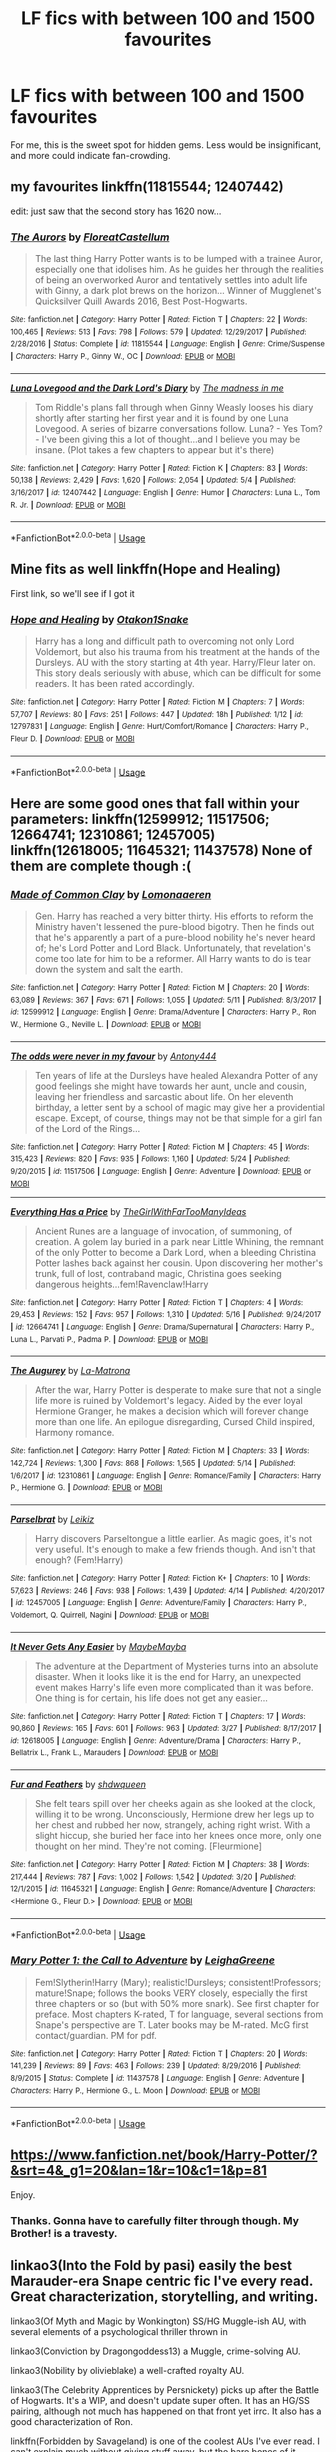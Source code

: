 #+TITLE: LF fics with between 100 and 1500 favourites

* LF fics with between 100 and 1500 favourites
:PROPERTIES:
:Author: inthebeam
:Score: 3
:DateUnix: 1528047187.0
:DateShort: 2018-Jun-03
:FlairText: Request
:END:
For me, this is the sweet spot for hidden gems. Less would be insignificant, and more could indicate fan-crowding.


** my favourites linkffn(11815544; 12407442)

edit: just saw that the second story has 1620 now...
:PROPERTIES:
:Author: natus92
:Score: 4
:DateUnix: 1528052391.0
:DateShort: 2018-Jun-03
:END:

*** [[https://www.fanfiction.net/s/11815544/1/][*/The Aurors/*]] by [[https://www.fanfiction.net/u/6993240/FloreatCastellum][/FloreatCastellum/]]

#+begin_quote
  The last thing Harry Potter wants is to be lumped with a trainee Auror, especially one that idolises him. As he guides her through the realities of being an overworked Auror and tentatively settles into adult life with Ginny, a dark plot brews on the horizon... Winner of Mugglenet's Quicksilver Quill Awards 2016, Best Post-Hogwarts.
#+end_quote

^{/Site/:} ^{fanfiction.net} ^{*|*} ^{/Category/:} ^{Harry} ^{Potter} ^{*|*} ^{/Rated/:} ^{Fiction} ^{T} ^{*|*} ^{/Chapters/:} ^{22} ^{*|*} ^{/Words/:} ^{100,465} ^{*|*} ^{/Reviews/:} ^{513} ^{*|*} ^{/Favs/:} ^{798} ^{*|*} ^{/Follows/:} ^{579} ^{*|*} ^{/Updated/:} ^{12/29/2017} ^{*|*} ^{/Published/:} ^{2/28/2016} ^{*|*} ^{/Status/:} ^{Complete} ^{*|*} ^{/id/:} ^{11815544} ^{*|*} ^{/Language/:} ^{English} ^{*|*} ^{/Genre/:} ^{Crime/Suspense} ^{*|*} ^{/Characters/:} ^{Harry} ^{P.,} ^{Ginny} ^{W.,} ^{OC} ^{*|*} ^{/Download/:} ^{[[http://www.ff2ebook.com/old/ffn-bot/index.php?id=11815544&source=ff&filetype=epub][EPUB]]} ^{or} ^{[[http://www.ff2ebook.com/old/ffn-bot/index.php?id=11815544&source=ff&filetype=mobi][MOBI]]}

--------------

[[https://www.fanfiction.net/s/12407442/1/][*/Luna Lovegood and the Dark Lord's Diary/*]] by [[https://www.fanfiction.net/u/6415261/The-madness-in-me][/The madness in me/]]

#+begin_quote
  Tom Riddle's plans fall through when Ginny Weasly looses his diary shortly after starting her first year and it is found by one Luna Lovegood. A series of bizarre conversations follow. Luna? - Yes Tom? - I've been giving this a lot of thought...and I believe you may be insane. (Plot takes a few chapters to appear but it's there)
#+end_quote

^{/Site/:} ^{fanfiction.net} ^{*|*} ^{/Category/:} ^{Harry} ^{Potter} ^{*|*} ^{/Rated/:} ^{Fiction} ^{K} ^{*|*} ^{/Chapters/:} ^{83} ^{*|*} ^{/Words/:} ^{50,138} ^{*|*} ^{/Reviews/:} ^{2,429} ^{*|*} ^{/Favs/:} ^{1,620} ^{*|*} ^{/Follows/:} ^{2,054} ^{*|*} ^{/Updated/:} ^{5/4} ^{*|*} ^{/Published/:} ^{3/16/2017} ^{*|*} ^{/id/:} ^{12407442} ^{*|*} ^{/Language/:} ^{English} ^{*|*} ^{/Genre/:} ^{Humor} ^{*|*} ^{/Characters/:} ^{Luna} ^{L.,} ^{Tom} ^{R.} ^{Jr.} ^{*|*} ^{/Download/:} ^{[[http://www.ff2ebook.com/old/ffn-bot/index.php?id=12407442&source=ff&filetype=epub][EPUB]]} ^{or} ^{[[http://www.ff2ebook.com/old/ffn-bot/index.php?id=12407442&source=ff&filetype=mobi][MOBI]]}

--------------

*FanfictionBot*^{2.0.0-beta} | [[https://github.com/tusing/reddit-ffn-bot/wiki/Usage][Usage]]
:PROPERTIES:
:Author: FanfictionBot
:Score: 2
:DateUnix: 1528052406.0
:DateShort: 2018-Jun-03
:END:


** Mine fits as well linkffn(Hope and Healing)

First link, so we'll see if I got it
:PROPERTIES:
:Score: 2
:DateUnix: 1528055962.0
:DateShort: 2018-Jun-04
:END:

*** [[https://www.fanfiction.net/s/12797831/1/][*/Hope and Healing/*]] by [[https://www.fanfiction.net/u/1604386/Otakon1Snake][/Otakon1Snake/]]

#+begin_quote
  Harry has a long and difficult path to overcoming not only Lord Voldemort, but also his trauma from his treatment at the hands of the Dursleys. AU with the story starting at 4th year. Harry/Fleur later on. This story deals seriously with abuse, which can be difficult for some readers. It has been rated accordingly.
#+end_quote

^{/Site/:} ^{fanfiction.net} ^{*|*} ^{/Category/:} ^{Harry} ^{Potter} ^{*|*} ^{/Rated/:} ^{Fiction} ^{M} ^{*|*} ^{/Chapters/:} ^{7} ^{*|*} ^{/Words/:} ^{57,707} ^{*|*} ^{/Reviews/:} ^{80} ^{*|*} ^{/Favs/:} ^{251} ^{*|*} ^{/Follows/:} ^{447} ^{*|*} ^{/Updated/:} ^{18h} ^{*|*} ^{/Published/:} ^{1/12} ^{*|*} ^{/id/:} ^{12797831} ^{*|*} ^{/Language/:} ^{English} ^{*|*} ^{/Genre/:} ^{Hurt/Comfort/Romance} ^{*|*} ^{/Characters/:} ^{Harry} ^{P.,} ^{Fleur} ^{D.} ^{*|*} ^{/Download/:} ^{[[http://www.ff2ebook.com/old/ffn-bot/index.php?id=12797831&source=ff&filetype=epub][EPUB]]} ^{or} ^{[[http://www.ff2ebook.com/old/ffn-bot/index.php?id=12797831&source=ff&filetype=mobi][MOBI]]}

--------------

*FanfictionBot*^{2.0.0-beta} | [[https://github.com/tusing/reddit-ffn-bot/wiki/Usage][Usage]]
:PROPERTIES:
:Author: FanfictionBot
:Score: 1
:DateUnix: 1528056013.0
:DateShort: 2018-Jun-04
:END:


** Here are some good ones that fall within your parameters: linkffn(12599912; 11517506; 12664741; 12310861; 12457005) linkffn(12618005; 11645321; 11437578) None of them are complete though :(
:PROPERTIES:
:Author: crazyclone4
:Score: 2
:DateUnix: 1528061044.0
:DateShort: 2018-Jun-04
:END:

*** [[https://www.fanfiction.net/s/12599912/1/][*/Made of Common Clay/*]] by [[https://www.fanfiction.net/u/1265079/Lomonaaeren][/Lomonaaeren/]]

#+begin_quote
  Gen. Harry has reached a very bitter thirty. His efforts to reform the Ministry haven't lessened the pure-blood bigotry. Then he finds out that he's apparently a part of a pure-blood nobility he's never heard of; he's Lord Potter and Lord Black. Unfortunately, that revelation's come too late for him to be a reformer. All Harry wants to do is tear down the system and salt the earth.
#+end_quote

^{/Site/:} ^{fanfiction.net} ^{*|*} ^{/Category/:} ^{Harry} ^{Potter} ^{*|*} ^{/Rated/:} ^{Fiction} ^{M} ^{*|*} ^{/Chapters/:} ^{20} ^{*|*} ^{/Words/:} ^{63,089} ^{*|*} ^{/Reviews/:} ^{367} ^{*|*} ^{/Favs/:} ^{671} ^{*|*} ^{/Follows/:} ^{1,055} ^{*|*} ^{/Updated/:} ^{5/11} ^{*|*} ^{/Published/:} ^{8/3/2017} ^{*|*} ^{/id/:} ^{12599912} ^{*|*} ^{/Language/:} ^{English} ^{*|*} ^{/Genre/:} ^{Drama/Adventure} ^{*|*} ^{/Characters/:} ^{Harry} ^{P.,} ^{Ron} ^{W.,} ^{Hermione} ^{G.,} ^{Neville} ^{L.} ^{*|*} ^{/Download/:} ^{[[http://www.ff2ebook.com/old/ffn-bot/index.php?id=12599912&source=ff&filetype=epub][EPUB]]} ^{or} ^{[[http://www.ff2ebook.com/old/ffn-bot/index.php?id=12599912&source=ff&filetype=mobi][MOBI]]}

--------------

[[https://www.fanfiction.net/s/11517506/1/][*/The odds were never in my favour/*]] by [[https://www.fanfiction.net/u/6473098/Antony444][/Antony444/]]

#+begin_quote
  Ten years of life at the Dursleys have healed Alexandra Potter of any good feelings she might have towards her aunt, uncle and cousin, leaving her friendless and sarcastic about life. On her eleventh birthday, a letter sent by a school of magic may give her a providential escape. Except, of course, things may not be that simple for a girl fan of the Lord of the Rings...
#+end_quote

^{/Site/:} ^{fanfiction.net} ^{*|*} ^{/Category/:} ^{Harry} ^{Potter} ^{*|*} ^{/Rated/:} ^{Fiction} ^{M} ^{*|*} ^{/Chapters/:} ^{45} ^{*|*} ^{/Words/:} ^{315,423} ^{*|*} ^{/Reviews/:} ^{820} ^{*|*} ^{/Favs/:} ^{935} ^{*|*} ^{/Follows/:} ^{1,160} ^{*|*} ^{/Updated/:} ^{5/24} ^{*|*} ^{/Published/:} ^{9/20/2015} ^{*|*} ^{/id/:} ^{11517506} ^{*|*} ^{/Language/:} ^{English} ^{*|*} ^{/Genre/:} ^{Adventure} ^{*|*} ^{/Download/:} ^{[[http://www.ff2ebook.com/old/ffn-bot/index.php?id=11517506&source=ff&filetype=epub][EPUB]]} ^{or} ^{[[http://www.ff2ebook.com/old/ffn-bot/index.php?id=11517506&source=ff&filetype=mobi][MOBI]]}

--------------

[[https://www.fanfiction.net/s/12664741/1/][*/Everything Has a Price/*]] by [[https://www.fanfiction.net/u/2298556/TheGirlWithFarTooManyIdeas][/TheGirlWithFarTooManyIdeas/]]

#+begin_quote
  Ancient Runes are a language of invocation, of summoning, of creation. A golem lay buried in a park near Little Whining, the remnant of the only Potter to become a Dark Lord, when a bleeding Christina Potter lashes back against her cousin. Upon discovering her mother's trunk, full of lost, contraband magic, Christina goes seeking dangerous heights...fem!Ravenclaw!Harry
#+end_quote

^{/Site/:} ^{fanfiction.net} ^{*|*} ^{/Category/:} ^{Harry} ^{Potter} ^{*|*} ^{/Rated/:} ^{Fiction} ^{T} ^{*|*} ^{/Chapters/:} ^{4} ^{*|*} ^{/Words/:} ^{29,453} ^{*|*} ^{/Reviews/:} ^{152} ^{*|*} ^{/Favs/:} ^{957} ^{*|*} ^{/Follows/:} ^{1,310} ^{*|*} ^{/Updated/:} ^{5/16} ^{*|*} ^{/Published/:} ^{9/24/2017} ^{*|*} ^{/id/:} ^{12664741} ^{*|*} ^{/Language/:} ^{English} ^{*|*} ^{/Genre/:} ^{Drama/Supernatural} ^{*|*} ^{/Characters/:} ^{Harry} ^{P.,} ^{Luna} ^{L.,} ^{Parvati} ^{P.,} ^{Padma} ^{P.} ^{*|*} ^{/Download/:} ^{[[http://www.ff2ebook.com/old/ffn-bot/index.php?id=12664741&source=ff&filetype=epub][EPUB]]} ^{or} ^{[[http://www.ff2ebook.com/old/ffn-bot/index.php?id=12664741&source=ff&filetype=mobi][MOBI]]}

--------------

[[https://www.fanfiction.net/s/12310861/1/][*/The Augurey/*]] by [[https://www.fanfiction.net/u/5281453/La-Matrona][/La-Matrona/]]

#+begin_quote
  After the war, Harry Potter is desperate to make sure that not a single life more is ruined by Voldemort's legacy. Aided by the ever loyal Hermione Granger, he makes a decision which will forever change more than one life. An epilogue disregarding, Cursed Child inspired, Harmony romance.
#+end_quote

^{/Site/:} ^{fanfiction.net} ^{*|*} ^{/Category/:} ^{Harry} ^{Potter} ^{*|*} ^{/Rated/:} ^{Fiction} ^{M} ^{*|*} ^{/Chapters/:} ^{33} ^{*|*} ^{/Words/:} ^{142,724} ^{*|*} ^{/Reviews/:} ^{1,300} ^{*|*} ^{/Favs/:} ^{868} ^{*|*} ^{/Follows/:} ^{1,565} ^{*|*} ^{/Updated/:} ^{5/14} ^{*|*} ^{/Published/:} ^{1/6/2017} ^{*|*} ^{/id/:} ^{12310861} ^{*|*} ^{/Language/:} ^{English} ^{*|*} ^{/Genre/:} ^{Romance/Family} ^{*|*} ^{/Characters/:} ^{Harry} ^{P.,} ^{Hermione} ^{G.} ^{*|*} ^{/Download/:} ^{[[http://www.ff2ebook.com/old/ffn-bot/index.php?id=12310861&source=ff&filetype=epub][EPUB]]} ^{or} ^{[[http://www.ff2ebook.com/old/ffn-bot/index.php?id=12310861&source=ff&filetype=mobi][MOBI]]}

--------------

[[https://www.fanfiction.net/s/12457005/1/][*/Parselbrat/*]] by [[https://www.fanfiction.net/u/6233094/Leikiz][/Leikiz/]]

#+begin_quote
  Harry discovers Parseltongue a little earlier. As magic goes, it's not very useful. It's enough to make a few friends though. And isn't that enough? (Fem!Harry)
#+end_quote

^{/Site/:} ^{fanfiction.net} ^{*|*} ^{/Category/:} ^{Harry} ^{Potter} ^{*|*} ^{/Rated/:} ^{Fiction} ^{K+} ^{*|*} ^{/Chapters/:} ^{10} ^{*|*} ^{/Words/:} ^{57,623} ^{*|*} ^{/Reviews/:} ^{246} ^{*|*} ^{/Favs/:} ^{938} ^{*|*} ^{/Follows/:} ^{1,439} ^{*|*} ^{/Updated/:} ^{4/14} ^{*|*} ^{/Published/:} ^{4/20/2017} ^{*|*} ^{/id/:} ^{12457005} ^{*|*} ^{/Language/:} ^{English} ^{*|*} ^{/Genre/:} ^{Adventure/Family} ^{*|*} ^{/Characters/:} ^{Harry} ^{P.,} ^{Voldemort,} ^{Q.} ^{Quirrell,} ^{Nagini} ^{*|*} ^{/Download/:} ^{[[http://www.ff2ebook.com/old/ffn-bot/index.php?id=12457005&source=ff&filetype=epub][EPUB]]} ^{or} ^{[[http://www.ff2ebook.com/old/ffn-bot/index.php?id=12457005&source=ff&filetype=mobi][MOBI]]}

--------------

[[https://www.fanfiction.net/s/12618005/1/][*/It Never Gets Any Easier/*]] by [[https://www.fanfiction.net/u/8784056/MaybeMayba][/MaybeMayba/]]

#+begin_quote
  The adventure at the Department of Mysteries turns into an absolute disaster. When it looks like it is the end for Harry, an unexpected event makes Harry's life even more complicated than it was before. One thing is for certain, his life does not get any easier...
#+end_quote

^{/Site/:} ^{fanfiction.net} ^{*|*} ^{/Category/:} ^{Harry} ^{Potter} ^{*|*} ^{/Rated/:} ^{Fiction} ^{T} ^{*|*} ^{/Chapters/:} ^{17} ^{*|*} ^{/Words/:} ^{90,860} ^{*|*} ^{/Reviews/:} ^{165} ^{*|*} ^{/Favs/:} ^{601} ^{*|*} ^{/Follows/:} ^{963} ^{*|*} ^{/Updated/:} ^{3/27} ^{*|*} ^{/Published/:} ^{8/17/2017} ^{*|*} ^{/id/:} ^{12618005} ^{*|*} ^{/Language/:} ^{English} ^{*|*} ^{/Genre/:} ^{Adventure/Drama} ^{*|*} ^{/Characters/:} ^{Harry} ^{P.,} ^{Bellatrix} ^{L.,} ^{Frank} ^{L.,} ^{Marauders} ^{*|*} ^{/Download/:} ^{[[http://www.ff2ebook.com/old/ffn-bot/index.php?id=12618005&source=ff&filetype=epub][EPUB]]} ^{or} ^{[[http://www.ff2ebook.com/old/ffn-bot/index.php?id=12618005&source=ff&filetype=mobi][MOBI]]}

--------------

[[https://www.fanfiction.net/s/11645321/1/][*/Fur and Feathers/*]] by [[https://www.fanfiction.net/u/7332685/shdwqueen][/shdwqueen/]]

#+begin_quote
  She felt tears spill over her cheeks again as she looked at the clock, willing it to be wrong. Unconsciously, Hermione drew her legs up to her chest and rubbed her now, strangely, aching right wrist. With a slight hiccup, she buried her face into her knees once more, only one thought on her mind. They're not coming. [Fleurmione]
#+end_quote

^{/Site/:} ^{fanfiction.net} ^{*|*} ^{/Category/:} ^{Harry} ^{Potter} ^{*|*} ^{/Rated/:} ^{Fiction} ^{M} ^{*|*} ^{/Chapters/:} ^{38} ^{*|*} ^{/Words/:} ^{217,444} ^{*|*} ^{/Reviews/:} ^{787} ^{*|*} ^{/Favs/:} ^{1,002} ^{*|*} ^{/Follows/:} ^{1,542} ^{*|*} ^{/Updated/:} ^{3/20} ^{*|*} ^{/Published/:} ^{12/1/2015} ^{*|*} ^{/id/:} ^{11645321} ^{*|*} ^{/Language/:} ^{English} ^{*|*} ^{/Genre/:} ^{Romance/Adventure} ^{*|*} ^{/Characters/:} ^{<Hermione} ^{G.,} ^{Fleur} ^{D.>} ^{*|*} ^{/Download/:} ^{[[http://www.ff2ebook.com/old/ffn-bot/index.php?id=11645321&source=ff&filetype=epub][EPUB]]} ^{or} ^{[[http://www.ff2ebook.com/old/ffn-bot/index.php?id=11645321&source=ff&filetype=mobi][MOBI]]}

--------------

*FanfictionBot*^{2.0.0-beta} | [[https://github.com/tusing/reddit-ffn-bot/wiki/Usage][Usage]]
:PROPERTIES:
:Author: FanfictionBot
:Score: 1
:DateUnix: 1528061067.0
:DateShort: 2018-Jun-04
:END:


*** [[https://www.fanfiction.net/s/11437578/1/][*/Mary Potter 1: the Call to Adventure/*]] by [[https://www.fanfiction.net/u/6435796/LeighaGreene][/LeighaGreene/]]

#+begin_quote
  Fem!Slytherin!Harry (Mary); realistic!Dursleys; consistent!Professors; mature!Snape; follows the books VERY closely, especially the first three chapters or so (but with 50% more snark). See first chapter for preface. Most chapters K-rated, T for language, several sections from Snape's perspective are T. Later books may be M-rated. McG first contact/guardian. PM for pdf.
#+end_quote

^{/Site/:} ^{fanfiction.net} ^{*|*} ^{/Category/:} ^{Harry} ^{Potter} ^{*|*} ^{/Rated/:} ^{Fiction} ^{T} ^{*|*} ^{/Chapters/:} ^{20} ^{*|*} ^{/Words/:} ^{141,239} ^{*|*} ^{/Reviews/:} ^{89} ^{*|*} ^{/Favs/:} ^{463} ^{*|*} ^{/Follows/:} ^{239} ^{*|*} ^{/Updated/:} ^{8/29/2016} ^{*|*} ^{/Published/:} ^{8/9/2015} ^{*|*} ^{/Status/:} ^{Complete} ^{*|*} ^{/id/:} ^{11437578} ^{*|*} ^{/Language/:} ^{English} ^{*|*} ^{/Genre/:} ^{Adventure} ^{*|*} ^{/Characters/:} ^{Harry} ^{P.,} ^{Hermione} ^{G.,} ^{L.} ^{Moon} ^{*|*} ^{/Download/:} ^{[[http://www.ff2ebook.com/old/ffn-bot/index.php?id=11437578&source=ff&filetype=epub][EPUB]]} ^{or} ^{[[http://www.ff2ebook.com/old/ffn-bot/index.php?id=11437578&source=ff&filetype=mobi][MOBI]]}

--------------

*FanfictionBot*^{2.0.0-beta} | [[https://github.com/tusing/reddit-ffn-bot/wiki/Usage][Usage]]
:PROPERTIES:
:Author: FanfictionBot
:Score: 1
:DateUnix: 1528061079.0
:DateShort: 2018-Jun-04
:END:


** [[https://www.fanfiction.net/book/Harry-Potter/?&srt=4&_g1=20&lan=1&r=10&c1=1&p=81]]

Enjoy.
:PROPERTIES:
:Author: Taure
:Score: 4
:DateUnix: 1528048070.0
:DateShort: 2018-Jun-03
:END:

*** Thanks. Gonna have to carefully filter through though. My Brother! is a travesty.
:PROPERTIES:
:Author: inthebeam
:Score: 3
:DateUnix: 1528048330.0
:DateShort: 2018-Jun-03
:END:


** linkao3(Into the Fold by pasi) easily the best Marauder-era Snape centric fic I've every read. Great characterization, storytelling, and writing.

linkao3(Of Myth and Magic by Wonkington) SS/HG Muggle-ish AU, with several elements of a psychological thriller thrown in

linkao3(Conviction by Dragongoddess13) a Muggle, crime-solving AU.

linkao3(Nobility by olivieblake) a well-crafted royalty AU.

linkao3(The Celebrity Apprentices by Persnickety) picks up after the Battle of Hogwarts. It's a WIP, and doesn't update super often. It has an HG/SS pairing, although not much has happened on that front yet irrc. It also has a good characterization of Ron.

linkffn(Forbidden by Savageland) is one of the coolest AUs I've ever read. I can't explain much without giving stuff away, but the bare bones of it involve a somewhat parallel dimension controlled by a higher powered magical being. The worldbuilding is incredible, and could almost be adapted into original fiction.

Several of my fics also fit your criteria. linkffn(Mudsnake by Flye Autumne) is one of my early works featuring a Slytherin!Hermione and Snape in a mentor role. linkffn(The Chessmaster: Black Pawn; The Chessmaster: While Knight; The Chessmaster: Black Bishop) is my current project, and features a Slytherin trio, politics, and worldbuilding.

Hopefully some of these are new and interesting for you!
:PROPERTIES:
:Author: Flye_Autumne
:Score: 1
:DateUnix: 1528068976.0
:DateShort: 2018-Jun-04
:END:

*** [[https://archiveofourown.org/works/147439][*/Into the Fold/*]] by [[https://www.archiveofourown.org/users/pasi/pseuds/pasi][/pasi/]]

#+begin_quote
  Severus Snape is going straight to hell. The people he calls his friends are helping him get there.
#+end_quote

^{/Site/:} ^{Archive} ^{of} ^{Our} ^{Own} ^{*|*} ^{/Fandom/:} ^{Harry} ^{Potter} ^{-} ^{J.} ^{K.} ^{Rowling} ^{*|*} ^{/Published/:} ^{2011-01-02} ^{*|*} ^{/Completed/:} ^{2011-09-21} ^{*|*} ^{/Words/:} ^{164264} ^{*|*} ^{/Chapters/:} ^{42/42} ^{*|*} ^{/Comments/:} ^{13} ^{*|*} ^{/Kudos/:} ^{49} ^{*|*} ^{/Bookmarks/:} ^{24} ^{*|*} ^{/Hits/:} ^{1594} ^{*|*} ^{/ID/:} ^{147439} ^{*|*} ^{/Download/:} ^{[[https://archiveofourown.org/downloads/pa/pasi/147439/Into%20the%20Fold.epub?updated_at=1386669391][EPUB]]} ^{or} ^{[[https://archiveofourown.org/downloads/pa/pasi/147439/Into%20the%20Fold.mobi?updated_at=1386669391][MOBI]]}

--------------

[[https://archiveofourown.org/works/2758970][*/Of Myth and Magic/*]] by [[https://www.archiveofourown.org/users/Wonkington/pseuds/Wonkington/users/Wonkington/pseuds/Wonkington/users/zaboraviti/pseuds/zaboraviti][/WonkingtonWonkingtonzaboraviti/]]

#+begin_quote
  She knew it wasn't good for her, standing here like this, waiting for something that wasn't there to appear. Something spectacular to happen between misnumbered houses. Something to prove that magic was real. Eventual SS/HG. AU with purpose.
#+end_quote

^{/Site/:} ^{Archive} ^{of} ^{Our} ^{Own} ^{*|*} ^{/Fandom/:} ^{Harry} ^{Potter} ^{-} ^{J.} ^{K.} ^{Rowling} ^{*|*} ^{/Published/:} ^{2014-12-12} ^{*|*} ^{/Completed/:} ^{2017-02-15} ^{*|*} ^{/Words/:} ^{76607} ^{*|*} ^{/Chapters/:} ^{27/27} ^{*|*} ^{/Comments/:} ^{112} ^{*|*} ^{/Kudos/:} ^{414} ^{*|*} ^{/Bookmarks/:} ^{93} ^{*|*} ^{/Hits/:} ^{9086} ^{*|*} ^{/ID/:} ^{2758970} ^{*|*} ^{/Download/:} ^{[[https://archiveofourown.org/downloads/Wo/Wonkington/2758970/Of%20Myth%20and%20Magic.epub?updated_at=1506154473][EPUB]]} ^{or} ^{[[https://archiveofourown.org/downloads/Wo/Wonkington/2758970/Of%20Myth%20and%20Magic.mobi?updated_at=1506154473][MOBI]]}

--------------

[[https://archiveofourown.org/works/8520313][*/Conviction/*]] by [[https://www.archiveofourown.org/users/Dragongoddess13/pseuds/Dragongoddess13][/Dragongoddess13/]]

#+begin_quote
  When defense attorney and corporate heir, Draco Malfoy is blackmailed by former school rival and Current District Attorney, Hermione Granger, he takes over as the head of a new task force working within the prosecutors office to reopen old cases and determine whether or not their convictions should be overturned.Now with his new team of unlikely allies: Police Detective, Harry Potter, Criminal Psychologist, Luna Lovegood, Assistant District Attorney Blaise Zabini and Forensics expert Neville Longbottom, Draco must overcome his father's shadow and set out to make a name that does not ring synonymous with his families legacy.They Are the Conviction Integrity Unit.
#+end_quote

^{/Site/:} ^{Archive} ^{of} ^{Our} ^{Own} ^{*|*} ^{/Fandom/:} ^{Harry} ^{Potter} ^{-} ^{J.} ^{K.} ^{Rowling} ^{*|*} ^{/Published/:} ^{2016-11-10} ^{*|*} ^{/Updated/:} ^{2018-01-16} ^{*|*} ^{/Words/:} ^{54295} ^{*|*} ^{/Chapters/:} ^{16/?} ^{*|*} ^{/Comments/:} ^{72} ^{*|*} ^{/Kudos/:} ^{152} ^{*|*} ^{/Bookmarks/:} ^{28} ^{*|*} ^{/Hits/:} ^{3502} ^{*|*} ^{/ID/:} ^{8520313} ^{*|*} ^{/Download/:} ^{[[https://archiveofourown.org/downloads/Dr/Dragongoddess13/8520313/Conviction.epub?updated_at=1516626455][EPUB]]} ^{or} ^{[[https://archiveofourown.org/downloads/Dr/Dragongoddess13/8520313/Conviction.mobi?updated_at=1516626455][MOBI]]}

--------------

[[https://archiveofourown.org/works/8587108][*/Nobility/*]] by [[https://www.archiveofourown.org/users/olivieblake/pseuds/olivieblake][/olivieblake/]]

#+begin_quote
  When a tyrannical king takes the throne by the blood-stained tip of his sword, two women find themselves tangled in his search for power. Who is the pawn and who is the queen, and what will they sacrifice for love? Hansy/Tomione, eventual Dramione. Royalty AU. COMPLETE.
#+end_quote

^{/Site/:} ^{Archive} ^{of} ^{Our} ^{Own} ^{*|*} ^{/Fandom/:} ^{Harry} ^{Potter} ^{-} ^{J.} ^{K.} ^{Rowling} ^{*|*} ^{/Published/:} ^{2016-11-18} ^{*|*} ^{/Completed/:} ^{2018-01-29} ^{*|*} ^{/Words/:} ^{148904} ^{*|*} ^{/Chapters/:} ^{22/22} ^{*|*} ^{/Comments/:} ^{307} ^{*|*} ^{/Kudos/:} ^{604} ^{*|*} ^{/Bookmarks/:} ^{81} ^{*|*} ^{/Hits/:} ^{11760} ^{*|*} ^{/ID/:} ^{8587108} ^{*|*} ^{/Download/:} ^{[[https://archiveofourown.org/downloads/ol/olivieblake/8587108/Nobility.epub?updated_at=1524082480][EPUB]]} ^{or} ^{[[https://archiveofourown.org/downloads/ol/olivieblake/8587108/Nobility.mobi?updated_at=1524082480][MOBI]]}

--------------

[[https://archiveofourown.org/works/6822451][*/The Celebrity Apprentices/*]] by [[https://www.archiveofourown.org/users/Persnickety/pseuds/Persnickety][/Persnickety/]]

#+begin_quote
  The war is over and Voldemort is deader than Moses. The Golden Trio is preparing to move on with their lives and establish their careers when Hermione and Neville are invited to join the Hogwarts staff as its first apprentices in decades.Canon compliant through HBP; Hermione never liked camping anyway.All hail J.K. Rowling, creator of the Harry Potter Universe and all contained therein. I receive no compensation from this work other than your wonderful comments!
#+end_quote

^{/Site/:} ^{Archive} ^{of} ^{Our} ^{Own} ^{*|*} ^{/Fandom/:} ^{Harry} ^{Potter} ^{-} ^{J.} ^{K.} ^{Rowling} ^{*|*} ^{/Published/:} ^{2016-05-11} ^{*|*} ^{/Updated/:} ^{2018-04-19} ^{*|*} ^{/Words/:} ^{76528} ^{*|*} ^{/Chapters/:} ^{22/?} ^{*|*} ^{/Comments/:} ^{312} ^{*|*} ^{/Kudos/:} ^{486} ^{*|*} ^{/Bookmarks/:} ^{107} ^{*|*} ^{/Hits/:} ^{10113} ^{*|*} ^{/ID/:} ^{6822451} ^{*|*} ^{/Download/:} ^{[[https://archiveofourown.org/downloads/Pe/Persnickety/6822451/The%20Celebrity%20Apprentices.epub?updated_at=1524173290][EPUB]]} ^{or} ^{[[https://archiveofourown.org/downloads/Pe/Persnickety/6822451/The%20Celebrity%20Apprentices.mobi?updated_at=1524173290][MOBI]]}

--------------

[[https://www.fanfiction.net/s/12547639/1/][*/Forbidden/*]] by [[https://www.fanfiction.net/u/591462/Savageland][/Savageland/]]

#+begin_quote
  Ten years after Harry Potter defeated Voldemort, the Wizarding World seems safe: until two Hogwarts students disappear without a trace in the Forbidden Forest. Strangely linked to this incident is Severus Snape, who died in the Shrieking Shack. Or did he? When Hermione Granger is pulled into the investigation, she discovers the unimaginably dangerous truth. Complete.
#+end_quote

^{/Site/:} ^{fanfiction.net} ^{*|*} ^{/Category/:} ^{Harry} ^{Potter} ^{*|*} ^{/Rated/:} ^{Fiction} ^{M} ^{*|*} ^{/Chapters/:} ^{26} ^{*|*} ^{/Words/:} ^{96,347} ^{*|*} ^{/Reviews/:} ^{126} ^{*|*} ^{/Favs/:} ^{104} ^{*|*} ^{/Follows/:} ^{118} ^{*|*} ^{/Updated/:} ^{10/8/2017} ^{*|*} ^{/Published/:} ^{6/26/2017} ^{*|*} ^{/Status/:} ^{Complete} ^{*|*} ^{/id/:} ^{12547639} ^{*|*} ^{/Language/:} ^{English} ^{*|*} ^{/Genre/:} ^{Drama/Romance} ^{*|*} ^{/Characters/:} ^{Hermione} ^{G.,} ^{Severus} ^{S.} ^{*|*} ^{/Download/:} ^{[[http://www.ff2ebook.com/old/ffn-bot/index.php?id=12547639&source=ff&filetype=epub][EPUB]]} ^{or} ^{[[http://www.ff2ebook.com/old/ffn-bot/index.php?id=12547639&source=ff&filetype=mobi][MOBI]]}

--------------

[[https://www.fanfiction.net/s/12019582/1/][*/Mudsnake/*]] by [[https://www.fanfiction.net/u/7834753/Flye-Autumne][/Flye Autumne/]]

#+begin_quote
  "Whatever you decide to say, make it believable." Hermione Granger learned to avoid the hard questions years ago. To her, Hogwarts is a relief: a new school with new people who have no knowledge of her past...only, they keep asking the hard questions. And it's getting harder for Hermione to maintain the lies. Featuring: Mentor!Snape and Slytherin!Hermione. Over 130k hits!
#+end_quote

^{/Site/:} ^{fanfiction.net} ^{*|*} ^{/Category/:} ^{Harry} ^{Potter} ^{*|*} ^{/Rated/:} ^{Fiction} ^{T} ^{*|*} ^{/Chapters/:} ^{20} ^{*|*} ^{/Words/:} ^{37,093} ^{*|*} ^{/Reviews/:} ^{552} ^{*|*} ^{/Favs/:} ^{494} ^{*|*} ^{/Follows/:} ^{696} ^{*|*} ^{/Updated/:} ^{7/18/2017} ^{*|*} ^{/Published/:} ^{6/26/2016} ^{*|*} ^{/Status/:} ^{Complete} ^{*|*} ^{/id/:} ^{12019582} ^{*|*} ^{/Language/:} ^{English} ^{*|*} ^{/Genre/:} ^{Friendship/Adventure} ^{*|*} ^{/Characters/:} ^{Hermione} ^{G.,} ^{Draco} ^{M.,} ^{Severus} ^{S.,} ^{Pansy} ^{P.} ^{*|*} ^{/Download/:} ^{[[http://www.ff2ebook.com/old/ffn-bot/index.php?id=12019582&source=ff&filetype=epub][EPUB]]} ^{or} ^{[[http://www.ff2ebook.com/old/ffn-bot/index.php?id=12019582&source=ff&filetype=mobi][MOBI]]}

--------------

*FanfictionBot*^{2.0.0-beta} | [[https://github.com/tusing/reddit-ffn-bot/wiki/Usage][Usage]]
:PROPERTIES:
:Author: FanfictionBot
:Score: 1
:DateUnix: 1528069014.0
:DateShort: 2018-Jun-04
:END:


*** [[https://www.fanfiction.net/s/12578431/1/][*/The Chessmaster: Black Pawn/*]] by [[https://www.fanfiction.net/u/7834753/Flye-Autumne][/Flye Autumne/]]

#+begin_quote
  Chessmaster Volume I. AU. Harry discovers that cleverness is the best way to outwit Dudley and his gang, which leads to a very different Sorting. While Harry and his friends try to unravel Hogwarts' various mysteries, the political tension in the Wizengamot reaches new heights as each faction conspires to control the fate of Wizarding Britain. Sequel complete.
#+end_quote

^{/Site/:} ^{fanfiction.net} ^{*|*} ^{/Category/:} ^{Harry} ^{Potter} ^{*|*} ^{/Rated/:} ^{Fiction} ^{T} ^{*|*} ^{/Chapters/:} ^{22} ^{*|*} ^{/Words/:} ^{58,994} ^{*|*} ^{/Reviews/:} ^{200} ^{*|*} ^{/Favs/:} ^{332} ^{*|*} ^{/Follows/:} ^{503} ^{*|*} ^{/Updated/:} ^{12/3/2017} ^{*|*} ^{/Published/:} ^{7/18/2017} ^{*|*} ^{/Status/:} ^{Complete} ^{*|*} ^{/id/:} ^{12578431} ^{*|*} ^{/Language/:} ^{English} ^{*|*} ^{/Genre/:} ^{Adventure/Mystery} ^{*|*} ^{/Characters/:} ^{Harry} ^{P.,} ^{Ron} ^{W.,} ^{Hermione} ^{G.} ^{*|*} ^{/Download/:} ^{[[http://www.ff2ebook.com/old/ffn-bot/index.php?id=12578431&source=ff&filetype=epub][EPUB]]} ^{or} ^{[[http://www.ff2ebook.com/old/ffn-bot/index.php?id=12578431&source=ff&filetype=mobi][MOBI]]}

--------------

[[https://www.fanfiction.net/s/12746586/1/][*/The Chessmaster: White Knight/*]] by [[https://www.fanfiction.net/u/7834753/Flye-Autumne][/Flye Autumne/]]

#+begin_quote
  Chessmaster Volume II. AU. Tensions continue to rise both inside and outside Hogwarts with the announcement of the International Scholastic Quidditch Tournament. As international influences begin to creep into British politics, Dumbledore isn't the only one worried for the future. Thomas Gaunt is concerned as well, but for very different reasons. Sequel now posted!
#+end_quote

^{/Site/:} ^{fanfiction.net} ^{*|*} ^{/Category/:} ^{Harry} ^{Potter} ^{*|*} ^{/Rated/:} ^{Fiction} ^{T} ^{*|*} ^{/Chapters/:} ^{24} ^{*|*} ^{/Words/:} ^{64,000} ^{*|*} ^{/Reviews/:} ^{125} ^{*|*} ^{/Favs/:} ^{169} ^{*|*} ^{/Follows/:} ^{286} ^{*|*} ^{/Updated/:} ^{4/29} ^{*|*} ^{/Published/:} ^{12/3/2017} ^{*|*} ^{/Status/:} ^{Complete} ^{*|*} ^{/id/:} ^{12746586} ^{*|*} ^{/Language/:} ^{English} ^{*|*} ^{/Genre/:} ^{Adventure/Mystery} ^{*|*} ^{/Characters/:} ^{Harry} ^{P.,} ^{Ron} ^{W.,} ^{Hermione} ^{G.} ^{*|*} ^{/Download/:} ^{[[http://www.ff2ebook.com/old/ffn-bot/index.php?id=12746586&source=ff&filetype=epub][EPUB]]} ^{or} ^{[[http://www.ff2ebook.com/old/ffn-bot/index.php?id=12746586&source=ff&filetype=mobi][MOBI]]}

--------------

[[https://www.fanfiction.net/s/12919242/1/][*/The Chessmaster: Black Bishop/*]] by [[https://www.fanfiction.net/u/7834753/Flye-Autumne][/Flye Autumne/]]

#+begin_quote
  Chessmaster Volume III. AU. All is not what it seems to be. As information and disinformation spreads, Death Eaters are released from Azkaban and several long-buried secrets surface, exposing hidden truths. With reputations, plots, and lives on the line, schemes come into fruition as the Chessmaster makes his next move...
#+end_quote

^{/Site/:} ^{fanfiction.net} ^{*|*} ^{/Category/:} ^{Harry} ^{Potter} ^{*|*} ^{/Rated/:} ^{Fiction} ^{M} ^{*|*} ^{/Chapters/:} ^{3} ^{*|*} ^{/Words/:} ^{8,714} ^{*|*} ^{/Reviews/:} ^{16} ^{*|*} ^{/Favs/:} ^{62} ^{*|*} ^{/Follows/:} ^{134} ^{*|*} ^{/Updated/:} ^{5/12} ^{*|*} ^{/Published/:} ^{4/29} ^{*|*} ^{/id/:} ^{12919242} ^{*|*} ^{/Language/:} ^{English} ^{*|*} ^{/Genre/:} ^{Adventure/Mystery} ^{*|*} ^{/Download/:} ^{[[http://www.ff2ebook.com/old/ffn-bot/index.php?id=12919242&source=ff&filetype=epub][EPUB]]} ^{or} ^{[[http://www.ff2ebook.com/old/ffn-bot/index.php?id=12919242&source=ff&filetype=mobi][MOBI]]}

--------------

*FanfictionBot*^{2.0.0-beta} | [[https://github.com/tusing/reddit-ffn-bot/wiki/Usage][Usage]]
:PROPERTIES:
:Author: FanfictionBot
:Score: 1
:DateUnix: 1528069027.0
:DateShort: 2018-Jun-04
:END:


** linkffn(We, Harry Potter by wille179)

It's my baby. 385 favorites and 521 followers. It would probably be higher by now if I had a better summary. Hmm...
:PROPERTIES:
:Author: wille179
:Score: 1
:DateUnix: 1528078717.0
:DateShort: 2018-Jun-04
:END:

*** [[https://www.fanfiction.net/s/12610360/1/][*/We, Harry Potter/*]] by [[https://www.fanfiction.net/u/5192205/wille179][/wille179/]]

#+begin_quote
  Down in the Chamber of Secrets, as Harry was dying from the basilisk venom, something awoke within his blood, starting his transformation into something else. The destruction of the horcrux in his head kicked that process (and Harry's soul) in the nads. Now what are Harry, Harry, Harry, Harry, and Harry to do as a literal five-headed dragon?
#+end_quote

^{/Site/:} ^{fanfiction.net} ^{*|*} ^{/Category/:} ^{Harry} ^{Potter} ^{*|*} ^{/Rated/:} ^{Fiction} ^{T} ^{*|*} ^{/Chapters/:} ^{6} ^{*|*} ^{/Words/:} ^{24,956} ^{*|*} ^{/Reviews/:} ^{87} ^{*|*} ^{/Favs/:} ^{357} ^{*|*} ^{/Follows/:} ^{488} ^{*|*} ^{/Updated/:} ^{4/12} ^{*|*} ^{/Published/:} ^{8/11/2017} ^{*|*} ^{/id/:} ^{12610360} ^{*|*} ^{/Language/:} ^{English} ^{*|*} ^{/Genre/:} ^{Friendship/Humor} ^{*|*} ^{/Characters/:} ^{Harry} ^{P.,} ^{Ron} ^{W.,} ^{Hermione} ^{G.,} ^{Rubeus} ^{H.} ^{*|*} ^{/Download/:} ^{[[http://www.ff2ebook.com/old/ffn-bot/index.php?id=12610360&source=ff&filetype=epub][EPUB]]} ^{or} ^{[[http://www.ff2ebook.com/old/ffn-bot/index.php?id=12610360&source=ff&filetype=mobi][MOBI]]}

--------------

*FanfictionBot*^{2.0.0-beta} | [[https://github.com/tusing/reddit-ffn-bot/wiki/Usage][Usage]]
:PROPERTIES:
:Author: FanfictionBot
:Score: 1
:DateUnix: 1528078800.0
:DateShort: 2018-Jun-04
:END:


** Here's some I dug out of a quick skim of my favorites list: linkffn(The Sea King; Oswald the Ottoman; 11199305; Theories About Nuclear Winter)
:PROPERTIES:
:Author: DoubleFried
:Score: 1
:DateUnix: 1528087387.0
:DateShort: 2018-Jun-04
:END:

*** [[https://www.fanfiction.net/s/7502511/1/][*/The Sea King/*]] by [[https://www.fanfiction.net/u/1205826/Doghead-Thirteen][/Doghead Thirteen/]]

#+begin_quote
  Nineteen years ago, Harry Potter put paid to Voldemort at Hogwarts; now it's nineteen years later and, as the diesels hammer on, a bushy-haired girl is still searching for The-Boy-Who-Walked-Away... Oneshot, Deadliest Catch crossover.
#+end_quote

^{/Site/:} ^{fanfiction.net} ^{*|*} ^{/Category/:} ^{Harry} ^{Potter} ^{+} ^{Misc.} ^{Tv} ^{Shows} ^{Crossover} ^{*|*} ^{/Rated/:} ^{Fiction} ^{T} ^{*|*} ^{/Words/:} ^{5,361} ^{*|*} ^{/Reviews/:} ^{228} ^{*|*} ^{/Favs/:} ^{1,230} ^{*|*} ^{/Follows/:} ^{255} ^{*|*} ^{/Published/:} ^{10/28/2011} ^{*|*} ^{/Status/:} ^{Complete} ^{*|*} ^{/id/:} ^{7502511} ^{*|*} ^{/Language/:} ^{English} ^{*|*} ^{/Download/:} ^{[[http://www.ff2ebook.com/old/ffn-bot/index.php?id=7502511&source=ff&filetype=epub][EPUB]]} ^{or} ^{[[http://www.ff2ebook.com/old/ffn-bot/index.php?id=7502511&source=ff&filetype=mobi][MOBI]]}

--------------

[[https://www.fanfiction.net/s/4045112/1/][*/Oswald the Ottoman/*]] by [[https://www.fanfiction.net/u/199514/lunakatrina][/lunakatrina/]]

#+begin_quote
  Voldemort never saw this coming! Harry aquires an ottoman...AU, ignores DH and most of HBP for it's own sanity
#+end_quote

^{/Site/:} ^{fanfiction.net} ^{*|*} ^{/Category/:} ^{Harry} ^{Potter} ^{*|*} ^{/Rated/:} ^{Fiction} ^{T} ^{*|*} ^{/Chapters/:} ^{7} ^{*|*} ^{/Words/:} ^{6,941} ^{*|*} ^{/Reviews/:} ^{415} ^{*|*} ^{/Favs/:} ^{1,349} ^{*|*} ^{/Follows/:} ^{352} ^{*|*} ^{/Updated/:} ^{2/18/2008} ^{*|*} ^{/Published/:} ^{1/31/2008} ^{*|*} ^{/Status/:} ^{Complete} ^{*|*} ^{/id/:} ^{4045112} ^{*|*} ^{/Language/:} ^{English} ^{*|*} ^{/Genre/:} ^{Humor/Horror} ^{*|*} ^{/Characters/:} ^{Harry} ^{P.,} ^{Voldemort} ^{*|*} ^{/Download/:} ^{[[http://www.ff2ebook.com/old/ffn-bot/index.php?id=4045112&source=ff&filetype=epub][EPUB]]} ^{or} ^{[[http://www.ff2ebook.com/old/ffn-bot/index.php?id=4045112&source=ff&filetype=mobi][MOBI]]}

--------------

[[https://www.fanfiction.net/s/11199305/1/][*/One-Eighth Of A Chance/*]] by [[https://www.fanfiction.net/u/1865132/Hyaroo][/Hyaroo/]]

#+begin_quote
  Another "Voldemort Meets Discworld's Death" story. Written for the Spacebattles forum, shouldn't be taken too seriously.
#+end_quote

^{/Site/:} ^{fanfiction.net} ^{*|*} ^{/Category/:} ^{Harry} ^{Potter} ^{+} ^{Discworld} ^{Crossover} ^{*|*} ^{/Rated/:} ^{Fiction} ^{K} ^{*|*} ^{/Words/:} ^{1,326} ^{*|*} ^{/Reviews/:} ^{23} ^{*|*} ^{/Favs/:} ^{106} ^{*|*} ^{/Follows/:} ^{27} ^{*|*} ^{/Published/:} ^{4/20/2015} ^{*|*} ^{/id/:} ^{11199305} ^{*|*} ^{/Language/:} ^{English} ^{*|*} ^{/Genre/:} ^{Humor} ^{*|*} ^{/Download/:} ^{[[http://www.ff2ebook.com/old/ffn-bot/index.php?id=11199305&source=ff&filetype=epub][EPUB]]} ^{or} ^{[[http://www.ff2ebook.com/old/ffn-bot/index.php?id=11199305&source=ff&filetype=mobi][MOBI]]}

--------------

[[https://www.fanfiction.net/s/4893134/1/][*/Theories About Nuclear Winter/*]] by [[https://www.fanfiction.net/u/1689341/hollycomb][/hollycomb/]]

#+begin_quote
  When Calvin finally sorts out his feelings for Susie, his timing is not great.
#+end_quote

^{/Site/:} ^{fanfiction.net} ^{*|*} ^{/Category/:} ^{Calvin} ^{&} ^{Hobbes} ^{*|*} ^{/Rated/:} ^{Fiction} ^{K+} ^{*|*} ^{/Words/:} ^{18,948} ^{*|*} ^{/Reviews/:} ^{115} ^{*|*} ^{/Favs/:} ^{458} ^{*|*} ^{/Follows/:} ^{41} ^{*|*} ^{/Published/:} ^{2/28/2009} ^{*|*} ^{/Status/:} ^{Complete} ^{*|*} ^{/id/:} ^{4893134} ^{*|*} ^{/Language/:} ^{English} ^{*|*} ^{/Genre/:} ^{Romance/Drama} ^{*|*} ^{/Download/:} ^{[[http://www.ff2ebook.com/old/ffn-bot/index.php?id=4893134&source=ff&filetype=epub][EPUB]]} ^{or} ^{[[http://www.ff2ebook.com/old/ffn-bot/index.php?id=4893134&source=ff&filetype=mobi][MOBI]]}

--------------

*FanfictionBot*^{2.0.0-beta} | [[https://github.com/tusing/reddit-ffn-bot/wiki/Usage][Usage]]
:PROPERTIES:
:Author: FanfictionBot
:Score: 1
:DateUnix: 1528087514.0
:DateShort: 2018-Jun-04
:END:


** Linkffn(Grimm: A Fairy's Tale by Krahae; Wraithspeaker by Krahae; Yellow Submarine by Deadwoodpecker; Harry Potter: The Last Avatar by The Sorting Cat; The Apprentice by Deborah Peters; In Bad Faith by Slayer Anderson; Ectomancer by RustyRed; A Long Journey Home by Rakeesh; What You Leave Behind by Newcomb; The Unforgiving Minute by Voice of the Nephilim; What Would Slytherin Harry Do? by Big D on a Diet; An Unfound Door by joe6991; Contemplating Clouds by Tehan.au; The Changeling by Annerb)
:PROPERTIES:
:Author: WetBananas
:Score: 1
:DateUnix: 1528273390.0
:DateShort: 2018-Jun-06
:END:

*** [[https://www.fanfiction.net/s/5001827/1/][*/Grimm: A Fairy's Tale/*]] by [[https://www.fanfiction.net/u/1345009/Krahae][/Krahae/]]

#+begin_quote
  Pre-Hogwarts. The stuff of legends, myth and majesty were the realm of the Fey long before wizards named him Boy Who Lived. Maeve of the Unseelie Court has decided to take one of wizarding kind's myths, to shape as her own. Vastly AU.
#+end_quote

^{/Site/:} ^{fanfiction.net} ^{*|*} ^{/Category/:} ^{Harry} ^{Potter} ^{*|*} ^{/Rated/:} ^{Fiction} ^{T} ^{*|*} ^{/Chapters/:} ^{11} ^{*|*} ^{/Words/:} ^{94,769} ^{*|*} ^{/Reviews/:} ^{282} ^{*|*} ^{/Favs/:} ^{1,139} ^{*|*} ^{/Follows/:} ^{644} ^{*|*} ^{/Updated/:} ^{1/28/2010} ^{*|*} ^{/Published/:} ^{4/17/2009} ^{*|*} ^{/Status/:} ^{Complete} ^{*|*} ^{/id/:} ^{5001827} ^{*|*} ^{/Language/:} ^{English} ^{*|*} ^{/Genre/:} ^{Supernatural/Adventure} ^{*|*} ^{/Characters/:} ^{Harry} ^{P.} ^{*|*} ^{/Download/:} ^{[[http://www.ff2ebook.com/old/ffn-bot/index.php?id=5001827&source=ff&filetype=epub][EPUB]]} ^{or} ^{[[http://www.ff2ebook.com/old/ffn-bot/index.php?id=5001827&source=ff&filetype=mobi][MOBI]]}

--------------

[[https://www.fanfiction.net/s/5702750/1/][*/Wraithspeaker/*]] by [[https://www.fanfiction.net/u/1345009/Krahae][/Krahae/]]

#+begin_quote
  Death was the first real memory Harry had, thanks to the wizarding world. He would return the favor, one day, as was only proper. After all -- their culture was simply too sick to survive. Vastly AU, pre-Yr.1 progressing.
#+end_quote

^{/Site/:} ^{fanfiction.net} ^{*|*} ^{/Category/:} ^{Harry} ^{Potter} ^{*|*} ^{/Rated/:} ^{Fiction} ^{T} ^{*|*} ^{/Chapters/:} ^{11} ^{*|*} ^{/Words/:} ^{41,537} ^{*|*} ^{/Reviews/:} ^{274} ^{*|*} ^{/Favs/:} ^{1,132} ^{*|*} ^{/Follows/:} ^{1,288} ^{*|*} ^{/Updated/:} ^{1/30/2010} ^{*|*} ^{/Published/:} ^{1/28/2010} ^{*|*} ^{/id/:} ^{5702750} ^{*|*} ^{/Language/:} ^{English} ^{*|*} ^{/Genre/:} ^{Supernatural} ^{*|*} ^{/Characters/:} ^{Harry} ^{P.} ^{*|*} ^{/Download/:} ^{[[http://www.ff2ebook.com/old/ffn-bot/index.php?id=5702750&source=ff&filetype=epub][EPUB]]} ^{or} ^{[[http://www.ff2ebook.com/old/ffn-bot/index.php?id=5702750&source=ff&filetype=mobi][MOBI]]}

--------------

[[https://www.fanfiction.net/s/4464089/1/][*/Yellow Submarine/*]] by [[https://www.fanfiction.net/u/386600/Deadwoodpecker][/Deadwoodpecker/]]

#+begin_quote
  Alternate Universe. Two hurting, almost broken people reach toward the sunlight. This story has implied sexual violence and a Ginny who is two years younger than she was in canon.
#+end_quote

^{/Site/:} ^{fanfiction.net} ^{*|*} ^{/Category/:} ^{Harry} ^{Potter} ^{*|*} ^{/Rated/:} ^{Fiction} ^{M} ^{*|*} ^{/Chapters/:} ^{34} ^{*|*} ^{/Words/:} ^{185,947} ^{*|*} ^{/Reviews/:} ^{1,462} ^{*|*} ^{/Favs/:} ^{916} ^{*|*} ^{/Follows/:} ^{767} ^{*|*} ^{/Updated/:} ^{9/2/2009} ^{*|*} ^{/Published/:} ^{8/10/2008} ^{*|*} ^{/id/:} ^{4464089} ^{*|*} ^{/Language/:} ^{English} ^{*|*} ^{/Genre/:} ^{Romance/Hurt/Comfort} ^{*|*} ^{/Characters/:} ^{Ginny} ^{W.,} ^{Harry} ^{P.} ^{*|*} ^{/Download/:} ^{[[http://www.ff2ebook.com/old/ffn-bot/index.php?id=4464089&source=ff&filetype=epub][EPUB]]} ^{or} ^{[[http://www.ff2ebook.com/old/ffn-bot/index.php?id=4464089&source=ff&filetype=mobi][MOBI]]}

--------------

[[https://www.fanfiction.net/s/8616362/1/][*/Harry Potter: The Last Avatar/*]] by [[https://www.fanfiction.net/u/2516816/The-Sorting-Cat][/The Sorting Cat/]]

#+begin_quote
  Why is Harry Potter considered the worst firebender in Gryffindor? Why doesn't he want to be noticed? Probably the same reason he dreams of drowning every night. [Harry Potter characters in an AU with magic replaced by the elemental powers of Avatar: The Last Airbender / Legend of Korra. Full summary inside.]
#+end_quote

^{/Site/:} ^{fanfiction.net} ^{*|*} ^{/Category/:} ^{Harry} ^{Potter} ^{+} ^{Avatar:} ^{Last} ^{Airbender} ^{Crossover} ^{*|*} ^{/Rated/:} ^{Fiction} ^{T} ^{*|*} ^{/Chapters/:} ^{15} ^{*|*} ^{/Words/:} ^{135,342} ^{*|*} ^{/Reviews/:} ^{1,238} ^{*|*} ^{/Favs/:} ^{2,894} ^{*|*} ^{/Follows/:} ^{3,261} ^{*|*} ^{/Updated/:} ^{1/7/2014} ^{*|*} ^{/Published/:} ^{10/16/2012} ^{*|*} ^{/id/:} ^{8616362} ^{*|*} ^{/Language/:} ^{English} ^{*|*} ^{/Genre/:} ^{Adventure/Suspense} ^{*|*} ^{/Characters/:} ^{Harry} ^{P.} ^{*|*} ^{/Download/:} ^{[[http://www.ff2ebook.com/old/ffn-bot/index.php?id=8616362&source=ff&filetype=epub][EPUB]]} ^{or} ^{[[http://www.ff2ebook.com/old/ffn-bot/index.php?id=8616362&source=ff&filetype=mobi][MOBI]]}

--------------

[[https://www.fanfiction.net/s/6306296/1/][*/The Apprentice/*]] by [[https://www.fanfiction.net/u/376135/Deborah-Peters][/Deborah Peters/]]

#+begin_quote
  In 1998, Severus Snape was given a second chance. In 1976, he has to figure out how to take it.
#+end_quote

^{/Site/:} ^{fanfiction.net} ^{*|*} ^{/Category/:} ^{Harry} ^{Potter} ^{*|*} ^{/Rated/:} ^{Fiction} ^{M} ^{*|*} ^{/Chapters/:} ^{21} ^{*|*} ^{/Words/:} ^{94,312} ^{*|*} ^{/Reviews/:} ^{1,086} ^{*|*} ^{/Favs/:} ^{1,644} ^{*|*} ^{/Follows/:} ^{1,761} ^{*|*} ^{/Updated/:} ^{9/28/2011} ^{*|*} ^{/Published/:} ^{9/7/2010} ^{*|*} ^{/id/:} ^{6306296} ^{*|*} ^{/Language/:} ^{English} ^{*|*} ^{/Genre/:} ^{Drama} ^{*|*} ^{/Characters/:} ^{Severus} ^{S.,} ^{Lily} ^{Evans} ^{P.} ^{*|*} ^{/Download/:} ^{[[http://www.ff2ebook.com/old/ffn-bot/index.php?id=6306296&source=ff&filetype=epub][EPUB]]} ^{or} ^{[[http://www.ff2ebook.com/old/ffn-bot/index.php?id=6306296&source=ff&filetype=mobi][MOBI]]}

--------------

[[https://www.fanfiction.net/s/9399640/1/][*/In Bad Faith/*]] by [[https://www.fanfiction.net/u/922715/Slayer-Anderson][/Slayer Anderson/]]

#+begin_quote
  I never pretended to know what I was doing in my last life. Why should I pretend to know anything about this one? Well, the other option is a horrific and bloody death, so...I better start learning how to be a witch. OC Self-Insert/Draco's Younger Sister. [DEAD]
#+end_quote

^{/Site/:} ^{fanfiction.net} ^{*|*} ^{/Category/:} ^{Harry} ^{Potter} ^{*|*} ^{/Rated/:} ^{Fiction} ^{T} ^{*|*} ^{/Chapters/:} ^{6} ^{*|*} ^{/Words/:} ^{73,552} ^{*|*} ^{/Reviews/:} ^{1,072} ^{*|*} ^{/Favs/:} ^{3,382} ^{*|*} ^{/Follows/:} ^{3,479} ^{*|*} ^{/Updated/:} ^{6/18/2014} ^{*|*} ^{/Published/:} ^{6/17/2013} ^{*|*} ^{/id/:} ^{9399640} ^{*|*} ^{/Language/:} ^{English} ^{*|*} ^{/Genre/:} ^{Supernatural/Adventure} ^{*|*} ^{/Characters/:} ^{OC,} ^{Draco} ^{M.} ^{*|*} ^{/Download/:} ^{[[http://www.ff2ebook.com/old/ffn-bot/index.php?id=9399640&source=ff&filetype=epub][EPUB]]} ^{or} ^{[[http://www.ff2ebook.com/old/ffn-bot/index.php?id=9399640&source=ff&filetype=mobi][MOBI]]}

--------------

[[https://www.fanfiction.net/s/4563439/1/][*/Ectomancer/*]] by [[https://www.fanfiction.net/u/1548491/RustyRed][/RustyRed/]]

#+begin_quote
  Falling through puddles and magic gone haywire are just a few of Harry's newest problems. With the Ministry falling apart and Voldemort unearthing ancient secrets, will Harry uncover the truth in time? Post-OotP.
#+end_quote

^{/Site/:} ^{fanfiction.net} ^{*|*} ^{/Category/:} ^{Harry} ^{Potter} ^{*|*} ^{/Rated/:} ^{Fiction} ^{T} ^{*|*} ^{/Chapters/:} ^{15} ^{*|*} ^{/Words/:} ^{103,911} ^{*|*} ^{/Reviews/:} ^{983} ^{*|*} ^{/Favs/:} ^{2,514} ^{*|*} ^{/Follows/:} ^{2,752} ^{*|*} ^{/Updated/:} ^{2/17/2012} ^{*|*} ^{/Published/:} ^{9/28/2008} ^{*|*} ^{/id/:} ^{4563439} ^{*|*} ^{/Language/:} ^{English} ^{*|*} ^{/Genre/:} ^{Adventure/Supernatural} ^{*|*} ^{/Characters/:} ^{Harry} ^{P.} ^{*|*} ^{/Download/:} ^{[[http://www.ff2ebook.com/old/ffn-bot/index.php?id=4563439&source=ff&filetype=epub][EPUB]]} ^{or} ^{[[http://www.ff2ebook.com/old/ffn-bot/index.php?id=4563439&source=ff&filetype=mobi][MOBI]]}

--------------

[[https://www.fanfiction.net/s/9860311/1/][*/A Long Journey Home/*]] by [[https://www.fanfiction.net/u/236698/Rakeesh][/Rakeesh/]]

#+begin_quote
  In one world, it was Harry Potter who defeated Voldemort. In another, it was Jasmine Potter instead. But her victory wasn't the end - her struggles continued long afterward. And began long, long before. (fem!Harry, powerful!Harry, sporadic updates)
#+end_quote

^{/Site/:} ^{fanfiction.net} ^{*|*} ^{/Category/:} ^{Harry} ^{Potter} ^{*|*} ^{/Rated/:} ^{Fiction} ^{T} ^{*|*} ^{/Chapters/:} ^{14} ^{*|*} ^{/Words/:} ^{203,334} ^{*|*} ^{/Reviews/:} ^{908} ^{*|*} ^{/Favs/:} ^{3,177} ^{*|*} ^{/Follows/:} ^{3,569} ^{*|*} ^{/Updated/:} ^{3/6/2017} ^{*|*} ^{/Published/:} ^{11/19/2013} ^{*|*} ^{/id/:} ^{9860311} ^{*|*} ^{/Language/:} ^{English} ^{*|*} ^{/Genre/:} ^{Drama/Adventure} ^{*|*} ^{/Characters/:} ^{Harry} ^{P.,} ^{Ron} ^{W.,} ^{Hermione} ^{G.} ^{*|*} ^{/Download/:} ^{[[http://www.ff2ebook.com/old/ffn-bot/index.php?id=9860311&source=ff&filetype=epub][EPUB]]} ^{or} ^{[[http://www.ff2ebook.com/old/ffn-bot/index.php?id=9860311&source=ff&filetype=mobi][MOBI]]}

--------------

*FanfictionBot*^{2.0.0-beta} | [[https://github.com/tusing/reddit-ffn-bot/wiki/Usage][Usage]]
:PROPERTIES:
:Author: FanfictionBot
:Score: 1
:DateUnix: 1528274143.0
:DateShort: 2018-Jun-06
:END:


*** [[https://www.fanfiction.net/s/10758358/1/][*/What You Leave Behind/*]] by [[https://www.fanfiction.net/u/4727972/Newcomb][/Newcomb/]]

#+begin_quote
  The Mirror of Erised is supposed to show your heart's desire - so why does Harry Potter see only vague, blurry darkness? Aberforth is Headmaster, Ariana is alive, Albus is in exile, and Harry must uncover his past if he's to survive his future.
#+end_quote

^{/Site/:} ^{fanfiction.net} ^{*|*} ^{/Category/:} ^{Harry} ^{Potter} ^{*|*} ^{/Rated/:} ^{Fiction} ^{T} ^{*|*} ^{/Chapters/:} ^{11} ^{*|*} ^{/Words/:} ^{122,146} ^{*|*} ^{/Reviews/:} ^{864} ^{*|*} ^{/Favs/:} ^{2,933} ^{*|*} ^{/Follows/:} ^{3,627} ^{*|*} ^{/Updated/:} ^{8/8/2015} ^{*|*} ^{/Published/:} ^{10/14/2014} ^{*|*} ^{/id/:} ^{10758358} ^{*|*} ^{/Language/:} ^{English} ^{*|*} ^{/Genre/:} ^{Adventure/Romance} ^{*|*} ^{/Characters/:} ^{<Harry} ^{P.,} ^{Fleur} ^{D.>} ^{Cho} ^{C.,} ^{Cedric} ^{D.} ^{*|*} ^{/Download/:} ^{[[http://www.ff2ebook.com/old/ffn-bot/index.php?id=10758358&source=ff&filetype=epub][EPUB]]} ^{or} ^{[[http://www.ff2ebook.com/old/ffn-bot/index.php?id=10758358&source=ff&filetype=mobi][MOBI]]}

--------------

[[https://www.fanfiction.net/s/6256154/1/][*/The Unforgiving Minute/*]] by [[https://www.fanfiction.net/u/1508866/Voice-of-the-Nephilim][/Voice of the Nephilim/]]

#+begin_quote
  Broken and defeated, the War long since lost, Harry enacts his final desperate gambit: Travel back in time to the day of the Third Task, destroy all of Voldemort's horcruxes and prevent the Dark Lord's resurrection...all within the space of twelve hours.
#+end_quote

^{/Site/:} ^{fanfiction.net} ^{*|*} ^{/Category/:} ^{Harry} ^{Potter} ^{*|*} ^{/Rated/:} ^{Fiction} ^{M} ^{*|*} ^{/Chapters/:} ^{10} ^{*|*} ^{/Words/:} ^{84,617} ^{*|*} ^{/Reviews/:} ^{699} ^{*|*} ^{/Favs/:} ^{2,359} ^{*|*} ^{/Follows/:} ^{1,340} ^{*|*} ^{/Updated/:} ^{11/5/2011} ^{*|*} ^{/Published/:} ^{8/20/2010} ^{*|*} ^{/Status/:} ^{Complete} ^{*|*} ^{/id/:} ^{6256154} ^{*|*} ^{/Language/:} ^{English} ^{*|*} ^{/Characters/:} ^{Harry} ^{P.,} ^{Ginny} ^{W.} ^{*|*} ^{/Download/:} ^{[[http://www.ff2ebook.com/old/ffn-bot/index.php?id=6256154&source=ff&filetype=epub][EPUB]]} ^{or} ^{[[http://www.ff2ebook.com/old/ffn-bot/index.php?id=6256154&source=ff&filetype=mobi][MOBI]]}

--------------

[[https://www.fanfiction.net/s/3559907/1/][*/What Would Slytherin Harry Do?/*]] by [[https://www.fanfiction.net/u/559963/Big-D-on-a-Diet][/Big D on a Diet/]]

#+begin_quote
  An ongoing series of one shot stories exploring how Slytherin!Harry would have handled key moments from the books. Events will appear out of order, so don't be surprised if it jumps around. Small but important edit made to Chapter Five
#+end_quote

^{/Site/:} ^{fanfiction.net} ^{*|*} ^{/Category/:} ^{Harry} ^{Potter} ^{*|*} ^{/Rated/:} ^{Fiction} ^{M} ^{*|*} ^{/Chapters/:} ^{8} ^{*|*} ^{/Words/:} ^{44,417} ^{*|*} ^{/Reviews/:} ^{682} ^{*|*} ^{/Favs/:} ^{3,467} ^{*|*} ^{/Follows/:} ^{2,678} ^{*|*} ^{/Updated/:} ^{1/21/2010} ^{*|*} ^{/Published/:} ^{5/27/2007} ^{*|*} ^{/id/:} ^{3559907} ^{*|*} ^{/Language/:} ^{English} ^{*|*} ^{/Genre/:} ^{Humor/Adventure} ^{*|*} ^{/Characters/:} ^{Harry} ^{P.} ^{*|*} ^{/Download/:} ^{[[http://www.ff2ebook.com/old/ffn-bot/index.php?id=3559907&source=ff&filetype=epub][EPUB]]} ^{or} ^{[[http://www.ff2ebook.com/old/ffn-bot/index.php?id=3559907&source=ff&filetype=mobi][MOBI]]}

--------------

[[https://www.fanfiction.net/s/7552826/1/][*/An Unfound Door/*]] by [[https://www.fanfiction.net/u/557425/joe6991][/joe6991/]]

#+begin_quote
  War is coming to Hogwarts, and Harry Potter, fifth-year Ravenclaw, is beset on all sides by enemies unknown, unseen, and unfound...
#+end_quote

^{/Site/:} ^{fanfiction.net} ^{*|*} ^{/Category/:} ^{Harry} ^{Potter} ^{*|*} ^{/Rated/:} ^{Fiction} ^{M} ^{*|*} ^{/Chapters/:} ^{10} ^{*|*} ^{/Words/:} ^{61,862} ^{*|*} ^{/Reviews/:} ^{555} ^{*|*} ^{/Favs/:} ^{1,525} ^{*|*} ^{/Follows/:} ^{1,869} ^{*|*} ^{/Updated/:} ^{7/11/2016} ^{*|*} ^{/Published/:} ^{11/14/2011} ^{*|*} ^{/id/:} ^{7552826} ^{*|*} ^{/Language/:} ^{English} ^{*|*} ^{/Genre/:} ^{Adventure/Mystery} ^{*|*} ^{/Characters/:} ^{Harry} ^{P.} ^{*|*} ^{/Download/:} ^{[[http://www.ff2ebook.com/old/ffn-bot/index.php?id=7552826&source=ff&filetype=epub][EPUB]]} ^{or} ^{[[http://www.ff2ebook.com/old/ffn-bot/index.php?id=7552826&source=ff&filetype=mobi][MOBI]]}

--------------

[[https://www.fanfiction.net/s/3862145/1/][*/Contemplating Clouds/*]] by [[https://www.fanfiction.net/u/1191693/Tehan-au][/Tehan.au/]]

#+begin_quote
  Apathetic Occlumency teacher twisting your mind out of shape? Never fear, there's a charming young girl in the year below to twist it back in the opposite direction. Just hope it doesn't snap.
#+end_quote

^{/Site/:} ^{fanfiction.net} ^{*|*} ^{/Category/:} ^{Harry} ^{Potter} ^{*|*} ^{/Rated/:} ^{Fiction} ^{T} ^{*|*} ^{/Chapters/:} ^{5} ^{*|*} ^{/Words/:} ^{8,222} ^{*|*} ^{/Reviews/:} ^{510} ^{*|*} ^{/Favs/:} ^{1,788} ^{*|*} ^{/Follows/:} ^{1,868} ^{*|*} ^{/Updated/:} ^{1/5/2010} ^{*|*} ^{/Published/:} ^{10/28/2007} ^{*|*} ^{/id/:} ^{3862145} ^{*|*} ^{/Language/:} ^{English} ^{*|*} ^{/Genre/:} ^{Romance/Humor} ^{*|*} ^{/Characters/:} ^{Harry} ^{P.,} ^{Luna} ^{L.} ^{*|*} ^{/Download/:} ^{[[http://www.ff2ebook.com/old/ffn-bot/index.php?id=3862145&source=ff&filetype=epub][EPUB]]} ^{or} ^{[[http://www.ff2ebook.com/old/ffn-bot/index.php?id=3862145&source=ff&filetype=mobi][MOBI]]}

--------------

[[https://www.fanfiction.net/s/6919395/1/][*/The Changeling/*]] by [[https://www.fanfiction.net/u/763509/Annerb][/Annerb/]]

#+begin_quote
  Ginny is sorted into Slytherin. It takes her seven years to figure out why.
#+end_quote

^{/Site/:} ^{fanfiction.net} ^{*|*} ^{/Category/:} ^{Harry} ^{Potter} ^{*|*} ^{/Rated/:} ^{Fiction} ^{T} ^{*|*} ^{/Chapters/:} ^{11} ^{*|*} ^{/Words/:} ^{189,186} ^{*|*} ^{/Reviews/:} ^{507} ^{*|*} ^{/Favs/:} ^{1,771} ^{*|*} ^{/Follows/:} ^{1,148} ^{*|*} ^{/Updated/:} ^{4/19/2017} ^{*|*} ^{/Published/:} ^{4/19/2011} ^{*|*} ^{/Status/:} ^{Complete} ^{*|*} ^{/id/:} ^{6919395} ^{*|*} ^{/Language/:} ^{English} ^{*|*} ^{/Genre/:} ^{Drama/Angst} ^{*|*} ^{/Characters/:} ^{Ginny} ^{W.} ^{*|*} ^{/Download/:} ^{[[http://www.ff2ebook.com/old/ffn-bot/index.php?id=6919395&source=ff&filetype=epub][EPUB]]} ^{or} ^{[[http://www.ff2ebook.com/old/ffn-bot/index.php?id=6919395&source=ff&filetype=mobi][MOBI]]}

--------------

*FanfictionBot*^{2.0.0-beta} | [[https://github.com/tusing/reddit-ffn-bot/wiki/Usage][Usage]]
:PROPERTIES:
:Author: FanfictionBot
:Score: 1
:DateUnix: 1528274155.0
:DateShort: 2018-Jun-06
:END:


*** Here's some more linkffn(Hallowed by Shinysavage; The One He Feared by Taure; Blood Crest by Cauchy; Lesser Evils by Scott Press; The Skitterleap by enembee; The Phoenix and the Serpent by Sanction; The Lesser Sadness by Newcomb; Rustlings in the Dark by Neisseria; Deathly Hallowed by Shujin1; Harry Potter and the Greater Good by Blank402; The Journey From Oidhche Shamhna by FirstYear; Victoria Potter by Taure; By the Divining Light by enembee; The Magnate by Halt.CPM; Realignment by PuzzleSB; Perfectly Normal Thank You Very Much by Casscade; Rise of the Weasley Famiglia by jacobk)
:PROPERTIES:
:Author: WetBananas
:Score: 1
:DateUnix: 1528274490.0
:DateShort: 2018-Jun-06
:END:

**** [[https://www.fanfiction.net/s/7469856/1/][*/Hallowed/*]] by [[https://www.fanfiction.net/u/1153660/Shinysavage][/Shinysavage/]]

#+begin_quote
  Once upon a time, three brothers came up with a plan to change the world forever. Centuries later, wizards still fight over the scraps of their power. However, only one person can truly lay claim to their destiny. AU. Harry/Lisa Turpin pairing in later chapters.
#+end_quote

^{/Site/:} ^{fanfiction.net} ^{*|*} ^{/Category/:} ^{Harry} ^{Potter} ^{*|*} ^{/Rated/:} ^{Fiction} ^{T} ^{*|*} ^{/Chapters/:} ^{17} ^{*|*} ^{/Words/:} ^{94,268} ^{*|*} ^{/Reviews/:} ^{449} ^{*|*} ^{/Favs/:} ^{1,563} ^{*|*} ^{/Follows/:} ^{2,054} ^{*|*} ^{/Updated/:} ^{11/26/2016} ^{*|*} ^{/Published/:} ^{10/16/2011} ^{*|*} ^{/id/:} ^{7469856} ^{*|*} ^{/Language/:} ^{English} ^{*|*} ^{/Genre/:} ^{Adventure/Drama} ^{*|*} ^{/Characters/:} ^{Harry} ^{P.} ^{*|*} ^{/Download/:} ^{[[http://www.ff2ebook.com/old/ffn-bot/index.php?id=7469856&source=ff&filetype=epub][EPUB]]} ^{or} ^{[[http://www.ff2ebook.com/old/ffn-bot/index.php?id=7469856&source=ff&filetype=mobi][MOBI]]}

--------------

[[https://www.fanfiction.net/s/9778984/1/][*/The One He Feared/*]] by [[https://www.fanfiction.net/u/883762/Taure][/Taure/]]

#+begin_quote
  Post-HBP, DH divergence. Albus Dumbledore left Harry more than just a snitch. Armed with 63 years of memories, can Harry take charge of the war? No bashing, canon compliant tone.
#+end_quote

^{/Site/:} ^{fanfiction.net} ^{*|*} ^{/Category/:} ^{Harry} ^{Potter} ^{*|*} ^{/Rated/:} ^{Fiction} ^{T} ^{*|*} ^{/Chapters/:} ^{4} ^{*|*} ^{/Words/:} ^{41,772} ^{*|*} ^{/Reviews/:} ^{379} ^{*|*} ^{/Favs/:} ^{1,658} ^{*|*} ^{/Follows/:} ^{1,842} ^{*|*} ^{/Updated/:} ^{10/25/2014} ^{*|*} ^{/Published/:} ^{10/19/2013} ^{*|*} ^{/id/:} ^{9778984} ^{*|*} ^{/Language/:} ^{English} ^{*|*} ^{/Genre/:} ^{Adventure} ^{*|*} ^{/Characters/:} ^{Harry} ^{P.,} ^{Ron} ^{W.,} ^{Hermione} ^{G.,} ^{Albus} ^{D.} ^{*|*} ^{/Download/:} ^{[[http://www.ff2ebook.com/old/ffn-bot/index.php?id=9778984&source=ff&filetype=epub][EPUB]]} ^{or} ^{[[http://www.ff2ebook.com/old/ffn-bot/index.php?id=9778984&source=ff&filetype=mobi][MOBI]]}

--------------

[[https://www.fanfiction.net/s/10629488/1/][*/Blood Crest/*]] by [[https://www.fanfiction.net/u/3712368/Cauchy][/Cauchy/]]

#+begin_quote
  The bonds of blood hid Harry Potter from those who wished to harm him. Unfortunately, foreign dark wizard Joachim Petri had no idea who Harry Potter even was. A wizard "rescues" a clueless Harry Potter from the Dursleys, but not all wizards are good people. Eventually Necromancer!Harry, Master of Death!Harry, no pairings.
#+end_quote

^{/Site/:} ^{fanfiction.net} ^{*|*} ^{/Category/:} ^{Harry} ^{Potter} ^{*|*} ^{/Rated/:} ^{Fiction} ^{T} ^{*|*} ^{/Chapters/:} ^{21} ^{*|*} ^{/Words/:} ^{105,280} ^{*|*} ^{/Reviews/:} ^{359} ^{*|*} ^{/Favs/:} ^{1,131} ^{*|*} ^{/Follows/:} ^{1,570} ^{*|*} ^{/Updated/:} ^{4/22} ^{*|*} ^{/Published/:} ^{8/18/2014} ^{*|*} ^{/id/:} ^{10629488} ^{*|*} ^{/Language/:} ^{English} ^{*|*} ^{/Genre/:} ^{Adventure/Horror} ^{*|*} ^{/Characters/:} ^{Harry} ^{P.,} ^{Lucius} ^{M.,} ^{OC} ^{*|*} ^{/Download/:} ^{[[http://www.ff2ebook.com/old/ffn-bot/index.php?id=10629488&source=ff&filetype=epub][EPUB]]} ^{or} ^{[[http://www.ff2ebook.com/old/ffn-bot/index.php?id=10629488&source=ff&filetype=mobi][MOBI]]}

--------------

[[https://www.fanfiction.net/s/10753296/1/][*/Lesser Evils/*]] by [[https://www.fanfiction.net/u/4033897/Scott-Press][/Scott Press/]]

#+begin_quote
  OotP AU. Dark magic, Death Eaters, politics - and in the middle of it all, Harry Potter. Tested against enemies old and new, he learns that power requires sacrifices, revenge, doubly so. No slash, no bashing, Crouch Sr is alive. Book One of Dark Triad Trilogy.
#+end_quote

^{/Site/:} ^{fanfiction.net} ^{*|*} ^{/Category/:} ^{Harry} ^{Potter} ^{*|*} ^{/Rated/:} ^{Fiction} ^{M} ^{*|*} ^{/Chapters/:} ^{31} ^{*|*} ^{/Words/:} ^{257,200} ^{*|*} ^{/Reviews/:} ^{330} ^{*|*} ^{/Favs/:} ^{864} ^{*|*} ^{/Follows/:} ^{976} ^{*|*} ^{/Updated/:} ^{3/7/2017} ^{*|*} ^{/Published/:} ^{10/12/2014} ^{*|*} ^{/Status/:} ^{Complete} ^{*|*} ^{/id/:} ^{10753296} ^{*|*} ^{/Language/:} ^{English} ^{*|*} ^{/Genre/:} ^{Crime/Drama} ^{*|*} ^{/Characters/:} ^{Harry} ^{P.,} ^{Sirius} ^{B.,} ^{Sturgis} ^{P.,} ^{Mulciber} ^{*|*} ^{/Download/:} ^{[[http://www.ff2ebook.com/old/ffn-bot/index.php?id=10753296&source=ff&filetype=epub][EPUB]]} ^{or} ^{[[http://www.ff2ebook.com/old/ffn-bot/index.php?id=10753296&source=ff&filetype=mobi][MOBI]]}

--------------

[[https://www.fanfiction.net/s/5150093/1/][*/The Skitterleap/*]] by [[https://www.fanfiction.net/u/980211/enembee][/enembee/]]

#+begin_quote
  Fifty years ago, Grindelwald won the duel that shaped the world. In a land overwhelmed by darkness, a hero emerges: a young wizard with the power, influence and opportunity to restore the light. Harry Potter, caught up in a deadly game of cat and mouse, must decide what he truly believes. Does this world deserve redemption? Or, more importantly, does he?
#+end_quote

^{/Site/:} ^{fanfiction.net} ^{*|*} ^{/Category/:} ^{Harry} ^{Potter} ^{*|*} ^{/Rated/:} ^{Fiction} ^{M} ^{*|*} ^{/Chapters/:} ^{7} ^{*|*} ^{/Words/:} ^{65,165} ^{*|*} ^{/Reviews/:} ^{330} ^{*|*} ^{/Favs/:} ^{991} ^{*|*} ^{/Follows/:} ^{639} ^{*|*} ^{/Updated/:} ^{10/11/2010} ^{*|*} ^{/Published/:} ^{6/19/2009} ^{*|*} ^{/id/:} ^{5150093} ^{*|*} ^{/Language/:} ^{English} ^{*|*} ^{/Genre/:} ^{Adventure/Suspense} ^{*|*} ^{/Characters/:} ^{Harry} ^{P.,} ^{Fleur} ^{D.} ^{*|*} ^{/Download/:} ^{[[http://www.ff2ebook.com/old/ffn-bot/index.php?id=5150093&source=ff&filetype=epub][EPUB]]} ^{or} ^{[[http://www.ff2ebook.com/old/ffn-bot/index.php?id=5150093&source=ff&filetype=mobi][MOBI]]}

--------------

[[https://www.fanfiction.net/s/637123/1/][*/The Phoenix and the Serpent/*]] by [[https://www.fanfiction.net/u/107983/Sanction][/Sanction/]]

#+begin_quote
  CHPXXXVI: Journeys end in lovers meeting. - Carpe Diem, W. Shakespeare
#+end_quote

^{/Site/:} ^{fanfiction.net} ^{*|*} ^{/Category/:} ^{Harry} ^{Potter} ^{*|*} ^{/Rated/:} ^{Fiction} ^{T} ^{*|*} ^{/Chapters/:} ^{37} ^{*|*} ^{/Words/:} ^{347,428} ^{*|*} ^{/Reviews/:} ^{321} ^{*|*} ^{/Favs/:} ^{282} ^{*|*} ^{/Follows/:} ^{189} ^{*|*} ^{/Updated/:} ^{4/19/2009} ^{*|*} ^{/Published/:} ^{3/3/2002} ^{*|*} ^{/id/:} ^{637123} ^{*|*} ^{/Language/:} ^{English} ^{*|*} ^{/Genre/:} ^{Drama/Adventure} ^{*|*} ^{/Characters/:} ^{Harry} ^{P.,} ^{Ginny} ^{W.} ^{*|*} ^{/Download/:} ^{[[http://www.ff2ebook.com/old/ffn-bot/index.php?id=637123&source=ff&filetype=epub][EPUB]]} ^{or} ^{[[http://www.ff2ebook.com/old/ffn-bot/index.php?id=637123&source=ff&filetype=mobi][MOBI]]}

--------------

[[https://www.fanfiction.net/s/10959046/1/][*/The Lesser Sadness/*]] by [[https://www.fanfiction.net/u/4727972/Newcomb][/Newcomb/]]

#+begin_quote
  Crush the world beneath your heel. Destroy everyone who has ever slighted you. Tear down creation just to see if you can. Kill anything beautiful. Take what you want. Desecrate everything.
#+end_quote

^{/Site/:} ^{fanfiction.net} ^{*|*} ^{/Category/:} ^{Harry} ^{Potter} ^{*|*} ^{/Rated/:} ^{Fiction} ^{M} ^{*|*} ^{/Chapters/:} ^{3} ^{*|*} ^{/Words/:} ^{20,949} ^{*|*} ^{/Reviews/:} ^{278} ^{*|*} ^{/Favs/:} ^{1,419} ^{*|*} ^{/Follows/:} ^{1,817} ^{*|*} ^{/Updated/:} ^{8/22/2015} ^{*|*} ^{/Published/:} ^{1/9/2015} ^{*|*} ^{/id/:} ^{10959046} ^{*|*} ^{/Language/:} ^{English} ^{*|*} ^{/Genre/:} ^{Adventure/Drama} ^{*|*} ^{/Characters/:} ^{Harry} ^{P.,} ^{Voldemort,} ^{Albus} ^{D.,} ^{Penelope} ^{C.} ^{*|*} ^{/Download/:} ^{[[http://www.ff2ebook.com/old/ffn-bot/index.php?id=10959046&source=ff&filetype=epub][EPUB]]} ^{or} ^{[[http://www.ff2ebook.com/old/ffn-bot/index.php?id=10959046&source=ff&filetype=mobi][MOBI]]}

--------------

[[https://www.fanfiction.net/s/4201201/1/][*/Rustlings in the Dark/*]] by [[https://www.fanfiction.net/u/1353582/Neisseria][/Neisseria/]]

#+begin_quote
  Alternate fourth year: a forgotten foe plagues Hogwarts and Harry is left trying to solve the mystery as he is plunged into another adventure. Harry/Padma
#+end_quote

^{/Site/:} ^{fanfiction.net} ^{*|*} ^{/Category/:} ^{Harry} ^{Potter} ^{*|*} ^{/Rated/:} ^{Fiction} ^{T} ^{*|*} ^{/Chapters/:} ^{15} ^{*|*} ^{/Words/:} ^{87,549} ^{*|*} ^{/Reviews/:} ^{264} ^{*|*} ^{/Favs/:} ^{424} ^{*|*} ^{/Follows/:} ^{523} ^{*|*} ^{/Updated/:} ^{5/28/2009} ^{*|*} ^{/Published/:} ^{4/16/2008} ^{*|*} ^{/id/:} ^{4201201} ^{*|*} ^{/Language/:} ^{English} ^{*|*} ^{/Genre/:} ^{Mystery} ^{*|*} ^{/Characters/:} ^{Harry} ^{P.,} ^{Padma} ^{P.} ^{*|*} ^{/Download/:} ^{[[http://www.ff2ebook.com/old/ffn-bot/index.php?id=4201201&source=ff&filetype=epub][EPUB]]} ^{or} ^{[[http://www.ff2ebook.com/old/ffn-bot/index.php?id=4201201&source=ff&filetype=mobi][MOBI]]}

--------------

*FanfictionBot*^{2.0.0-beta} | [[https://github.com/tusing/reddit-ffn-bot/wiki/Usage][Usage]]
:PROPERTIES:
:Author: FanfictionBot
:Score: 1
:DateUnix: 1528274524.0
:DateShort: 2018-Jun-06
:END:


**** [[https://www.fanfiction.net/s/9172846/1/][*/Deathly Hallowed/*]] by [[https://www.fanfiction.net/u/1512043/Shujin1][/Shujin1/]]

#+begin_quote
  The Tale of Three Brothers was not a legend. It was a warning. No one cheats Death. And luckily for Lily Potter, the promise of the Cloak's return in exchange for her son's life was a fair deal. Stare into the abyss, Harry Potter, and we will see who blinks first.
#+end_quote

^{/Site/:} ^{fanfiction.net} ^{*|*} ^{/Category/:} ^{Harry} ^{Potter} ^{*|*} ^{/Rated/:} ^{Fiction} ^{T} ^{*|*} ^{/Chapters/:} ^{11} ^{*|*} ^{/Words/:} ^{77,463} ^{*|*} ^{/Reviews/:} ^{260} ^{*|*} ^{/Favs/:} ^{903} ^{*|*} ^{/Follows/:} ^{1,001} ^{*|*} ^{/Updated/:} ^{2/5/2014} ^{*|*} ^{/Published/:} ^{4/5/2013} ^{*|*} ^{/id/:} ^{9172846} ^{*|*} ^{/Language/:} ^{English} ^{*|*} ^{/Genre/:} ^{Adventure/Horror} ^{*|*} ^{/Characters/:} ^{Harry} ^{P.,} ^{Lily} ^{Evans} ^{P.} ^{*|*} ^{/Download/:} ^{[[http://www.ff2ebook.com/old/ffn-bot/index.php?id=9172846&source=ff&filetype=epub][EPUB]]} ^{or} ^{[[http://www.ff2ebook.com/old/ffn-bot/index.php?id=9172846&source=ff&filetype=mobi][MOBI]]}

--------------

[[https://www.fanfiction.net/s/6004275/1/][*/Harry Potter and the Greater Good/*]] by [[https://www.fanfiction.net/u/413688/Blank402][/Blank402/]]

#+begin_quote
  Dumbledore and Grindelwald combined forces and carved out an empire for "the greater good". Now, Harry must enter this confusing world and decide for himself what the Greater Good truly is. AU. Grey!Harry.
#+end_quote

^{/Site/:} ^{fanfiction.net} ^{*|*} ^{/Category/:} ^{Harry} ^{Potter} ^{*|*} ^{/Rated/:} ^{Fiction} ^{T} ^{*|*} ^{/Chapters/:} ^{12} ^{*|*} ^{/Words/:} ^{90,799} ^{*|*} ^{/Reviews/:} ^{201} ^{*|*} ^{/Favs/:} ^{382} ^{*|*} ^{/Follows/:} ^{446} ^{*|*} ^{/Updated/:} ^{8/5/2011} ^{*|*} ^{/Published/:} ^{5/28/2010} ^{*|*} ^{/id/:} ^{6004275} ^{*|*} ^{/Language/:} ^{English} ^{*|*} ^{/Genre/:} ^{Drama/Adventure} ^{*|*} ^{/Characters/:} ^{Harry} ^{P.} ^{*|*} ^{/Download/:} ^{[[http://www.ff2ebook.com/old/ffn-bot/index.php?id=6004275&source=ff&filetype=epub][EPUB]]} ^{or} ^{[[http://www.ff2ebook.com/old/ffn-bot/index.php?id=6004275&source=ff&filetype=mobi][MOBI]]}

--------------

[[https://www.fanfiction.net/s/4610832/1/][*/The Journey From Oidhche Shamhna/*]] by [[https://www.fanfiction.net/u/1616281/FirstYear][/FirstYear/]]

#+begin_quote
  From the last summer solstice of their disappearing world,to the plains of Scotland, Four Founders of Hogwarts fight to save their traditions and life. Adventure, angst, action, romance, and humour. True to cannon, Godric/Slazar/Rowena/Helga
#+end_quote

^{/Site/:} ^{fanfiction.net} ^{*|*} ^{/Category/:} ^{Harry} ^{Potter} ^{*|*} ^{/Rated/:} ^{Fiction} ^{T} ^{*|*} ^{/Chapters/:} ^{47} ^{*|*} ^{/Words/:} ^{181,874} ^{*|*} ^{/Reviews/:} ^{150} ^{*|*} ^{/Favs/:} ^{58} ^{*|*} ^{/Follows/:} ^{20} ^{*|*} ^{/Updated/:} ^{1/30/2009} ^{*|*} ^{/Published/:} ^{10/22/2008} ^{*|*} ^{/Status/:} ^{Complete} ^{*|*} ^{/id/:} ^{4610832} ^{*|*} ^{/Language/:} ^{English} ^{*|*} ^{/Genre/:} ^{Adventure/Drama} ^{*|*} ^{/Characters/:} ^{Rowena} ^{R.,} ^{Salazar} ^{S.} ^{*|*} ^{/Download/:} ^{[[http://www.ff2ebook.com/old/ffn-bot/index.php?id=4610832&source=ff&filetype=epub][EPUB]]} ^{or} ^{[[http://www.ff2ebook.com/old/ffn-bot/index.php?id=4610832&source=ff&filetype=mobi][MOBI]]}

--------------

[[https://www.fanfiction.net/s/12713828/1/][*/Victoria Potter/*]] by [[https://www.fanfiction.net/u/883762/Taure][/Taure/]]

#+begin_quote
  Magically talented, Slytherin fem!Harry. Years 1-3 of Victoria Potter's adventures at Hogwarts, with a strong focus on magic, friendship, and boarding school life. Mostly canonical world but avoids rehash of canon plotlines. No bashing, no kid politicians, no 11-year-old romances.
#+end_quote

^{/Site/:} ^{fanfiction.net} ^{*|*} ^{/Category/:} ^{Harry} ^{Potter} ^{*|*} ^{/Rated/:} ^{Fiction} ^{T} ^{*|*} ^{/Chapters/:} ^{8} ^{*|*} ^{/Words/:} ^{37,174} ^{*|*} ^{/Reviews/:} ^{132} ^{*|*} ^{/Favs/:} ^{493} ^{*|*} ^{/Follows/:} ^{758} ^{*|*} ^{/Updated/:} ^{3/12} ^{*|*} ^{/Published/:} ^{11/4/2017} ^{*|*} ^{/id/:} ^{12713828} ^{*|*} ^{/Language/:} ^{English} ^{*|*} ^{/Genre/:} ^{Friendship} ^{*|*} ^{/Characters/:} ^{Harry} ^{P.,} ^{Pansy} ^{P.,} ^{Susan} ^{B.,} ^{Daphne} ^{G.} ^{*|*} ^{/Download/:} ^{[[http://www.ff2ebook.com/old/ffn-bot/index.php?id=12713828&source=ff&filetype=epub][EPUB]]} ^{or} ^{[[http://www.ff2ebook.com/old/ffn-bot/index.php?id=12713828&source=ff&filetype=mobi][MOBI]]}

--------------

[[https://www.fanfiction.net/s/5201703/1/][*/By the Divining Light/*]] by [[https://www.fanfiction.net/u/980211/enembee][/enembee/]]

#+begin_quote
  Book 1. Follow Harry and Dumbledore as they descend into the depths of Old Magic seeking power and redemption in equal measure. En route they encounter ancient enchantments, a heliopath and an evil that could burn the world.
#+end_quote

^{/Site/:} ^{fanfiction.net} ^{*|*} ^{/Category/:} ^{Harry} ^{Potter} ^{*|*} ^{/Rated/:} ^{Fiction} ^{T} ^{*|*} ^{/Chapters/:} ^{6} ^{*|*} ^{/Words/:} ^{24,970} ^{*|*} ^{/Reviews/:} ^{142} ^{*|*} ^{/Favs/:} ^{711} ^{*|*} ^{/Follows/:} ^{244} ^{*|*} ^{/Updated/:} ^{1/23/2010} ^{*|*} ^{/Published/:} ^{7/8/2009} ^{*|*} ^{/Status/:} ^{Complete} ^{*|*} ^{/id/:} ^{5201703} ^{*|*} ^{/Language/:} ^{English} ^{*|*} ^{/Genre/:} ^{Fantasy/Adventure} ^{*|*} ^{/Characters/:} ^{Harry} ^{P.,} ^{Albus} ^{D.} ^{*|*} ^{/Download/:} ^{[[http://www.ff2ebook.com/old/ffn-bot/index.php?id=5201703&source=ff&filetype=epub][EPUB]]} ^{or} ^{[[http://www.ff2ebook.com/old/ffn-bot/index.php?id=5201703&source=ff&filetype=mobi][MOBI]]}

--------------

[[https://www.fanfiction.net/s/10557311/1/][*/The Magnate/*]] by [[https://www.fanfiction.net/u/1665723/Halt-CPM][/Halt.CPM/]]

#+begin_quote
  Voldemort's mastery of dark power was unrivaled in history. Grindelwald's legendary charisma came a hairsbreadth from bringing Europe to its knees. "Now, which one will it be for you, Mr. Potter?" Massive AU, Durmstrang Harry
#+end_quote

^{/Site/:} ^{fanfiction.net} ^{*|*} ^{/Category/:} ^{Harry} ^{Potter} ^{*|*} ^{/Rated/:} ^{Fiction} ^{T} ^{*|*} ^{/Chapters/:} ^{8} ^{*|*} ^{/Words/:} ^{50,964} ^{*|*} ^{/Reviews/:} ^{140} ^{*|*} ^{/Favs/:} ^{750} ^{*|*} ^{/Follows/:} ^{930} ^{*|*} ^{/Updated/:} ^{6/14/2015} ^{*|*} ^{/Published/:} ^{7/22/2014} ^{*|*} ^{/id/:} ^{10557311} ^{*|*} ^{/Language/:} ^{English} ^{*|*} ^{/Genre/:} ^{Adventure} ^{*|*} ^{/Characters/:} ^{Harry} ^{P.,} ^{Gellert} ^{G.} ^{*|*} ^{/Download/:} ^{[[http://www.ff2ebook.com/old/ffn-bot/index.php?id=10557311&source=ff&filetype=epub][EPUB]]} ^{or} ^{[[http://www.ff2ebook.com/old/ffn-bot/index.php?id=10557311&source=ff&filetype=mobi][MOBI]]}

--------------

[[https://www.fanfiction.net/s/12331839/1/][*/Realignment/*]] by [[https://www.fanfiction.net/u/5057319/PuzzleSB][/PuzzleSB/]]

#+begin_quote
  The year is 1943. The Chamber lies unopened and Grindlewald roams unchecked. Neither Tom Riddle nor Albus Dumbledore is satisfied with the situation. Luckily when Hogwarts is attacked they'll both have other things to worry about.
#+end_quote

^{/Site/:} ^{fanfiction.net} ^{*|*} ^{/Category/:} ^{Harry} ^{Potter} ^{*|*} ^{/Rated/:} ^{Fiction} ^{T} ^{*|*} ^{/Chapters/:} ^{24} ^{*|*} ^{/Words/:} ^{65,927} ^{*|*} ^{/Reviews/:} ^{129} ^{*|*} ^{/Favs/:} ^{295} ^{*|*} ^{/Follows/:} ^{448} ^{*|*} ^{/Updated/:} ^{2/18} ^{*|*} ^{/Published/:} ^{1/21/2017} ^{*|*} ^{/id/:} ^{12331839} ^{*|*} ^{/Language/:} ^{English} ^{*|*} ^{/Genre/:} ^{Adventure} ^{*|*} ^{/Characters/:} ^{Harry} ^{P.,} ^{Albus} ^{D.,} ^{Tom} ^{R.} ^{Jr.,} ^{Gellert} ^{G.} ^{*|*} ^{/Download/:} ^{[[http://www.ff2ebook.com/old/ffn-bot/index.php?id=12331839&source=ff&filetype=epub][EPUB]]} ^{or} ^{[[http://www.ff2ebook.com/old/ffn-bot/index.php?id=12331839&source=ff&filetype=mobi][MOBI]]}

--------------

*FanfictionBot*^{2.0.0-beta} | [[https://github.com/tusing/reddit-ffn-bot/wiki/Usage][Usage]]
:PROPERTIES:
:Author: FanfictionBot
:Score: 1
:DateUnix: 1528274535.0
:DateShort: 2018-Jun-06
:END:


**** [[https://www.fanfiction.net/s/11994595/1/][*/Perfectly Normal Thank You Very Much/*]] by [[https://www.fanfiction.net/u/7949415/Casscade][/Casscade/]]

#+begin_quote
  It's twenty one years later and for the sake of his daughter, Dudley is going to have to learn about the Wizarding World after all.
#+end_quote

^{/Site/:} ^{fanfiction.net} ^{*|*} ^{/Category/:} ^{Harry} ^{Potter} ^{*|*} ^{/Rated/:} ^{Fiction} ^{K} ^{*|*} ^{/Chapters/:} ^{6} ^{*|*} ^{/Words/:} ^{16,858} ^{*|*} ^{/Reviews/:} ^{127} ^{*|*} ^{/Favs/:} ^{597} ^{*|*} ^{/Follows/:} ^{218} ^{*|*} ^{/Updated/:} ^{12/6/2016} ^{*|*} ^{/Published/:} ^{6/12/2016} ^{*|*} ^{/Status/:} ^{Complete} ^{*|*} ^{/id/:} ^{11994595} ^{*|*} ^{/Language/:} ^{English} ^{*|*} ^{/Genre/:} ^{Family} ^{*|*} ^{/Characters/:} ^{Harry} ^{P.,} ^{Ginny} ^{W.,} ^{Petunia} ^{D.,} ^{Dudley} ^{D.} ^{*|*} ^{/Download/:} ^{[[http://www.ff2ebook.com/old/ffn-bot/index.php?id=11994595&source=ff&filetype=epub][EPUB]]} ^{or} ^{[[http://www.ff2ebook.com/old/ffn-bot/index.php?id=11994595&source=ff&filetype=mobi][MOBI]]}

--------------

[[https://www.fanfiction.net/s/11768072/1/][*/Rise of the Weasley Famiglia/*]] by [[https://www.fanfiction.net/u/2675402/jacobk][/jacobk/]]

#+begin_quote
  Ron never wanted to be a crime boss. Pity he was so good at it. Even if he did spend most of his time worrying about what would happen when his mother found out.
#+end_quote

^{/Site/:} ^{fanfiction.net} ^{*|*} ^{/Category/:} ^{Harry} ^{Potter} ^{*|*} ^{/Rated/:} ^{Fiction} ^{K+} ^{*|*} ^{/Words/:} ^{2,459} ^{*|*} ^{/Reviews/:} ^{101} ^{*|*} ^{/Favs/:} ^{372} ^{*|*} ^{/Follows/:} ^{422} ^{*|*} ^{/Published/:} ^{2/2/2016} ^{*|*} ^{/id/:} ^{11768072} ^{*|*} ^{/Language/:} ^{English} ^{*|*} ^{/Genre/:} ^{Humor/Adventure} ^{*|*} ^{/Characters/:} ^{Ron} ^{W.} ^{*|*} ^{/Download/:} ^{[[http://www.ff2ebook.com/old/ffn-bot/index.php?id=11768072&source=ff&filetype=epub][EPUB]]} ^{or} ^{[[http://www.ff2ebook.com/old/ffn-bot/index.php?id=11768072&source=ff&filetype=mobi][MOBI]]}

--------------

*FanfictionBot*^{2.0.0-beta} | [[https://github.com/tusing/reddit-ffn-bot/wiki/Usage][Usage]]
:PROPERTIES:
:Author: FanfictionBot
:Score: 1
:DateUnix: 1528274546.0
:DateShort: 2018-Jun-06
:END:


** My linkffn(The Parselmouth of Gryffindor) falls squarely there.
:PROPERTIES:
:Author: Achille-Talon
:Score: 1
:DateUnix: 1528054321.0
:DateShort: 2018-Jun-04
:END:

*** [[https://www.fanfiction.net/s/12682621/1/][*/The Parselmouth of Gryffindor/*]] by [[https://www.fanfiction.net/u/7922987/Achille-Talon][/Achille Talon/]]

#+begin_quote
  A tiny change in the Granger family tree means Hermione is now a Parselmouth when she starts Hogwarts. Changes pile up as foes are defeated, friends are made, secrets are uncovered, and loopholes are delightfully abused.
#+end_quote

^{/Site/:} ^{fanfiction.net} ^{*|*} ^{/Category/:} ^{Harry} ^{Potter} ^{*|*} ^{/Rated/:} ^{Fiction} ^{K+} ^{*|*} ^{/Chapters/:} ^{44} ^{*|*} ^{/Words/:} ^{146,309} ^{*|*} ^{/Reviews/:} ^{205} ^{*|*} ^{/Favs/:} ^{233} ^{*|*} ^{/Follows/:} ^{404} ^{*|*} ^{/Updated/:} ^{5/10} ^{*|*} ^{/Published/:} ^{10/9/2017} ^{*|*} ^{/id/:} ^{12682621} ^{*|*} ^{/Language/:} ^{English} ^{*|*} ^{/Genre/:} ^{Humor/Friendship} ^{*|*} ^{/Download/:} ^{[[http://www.ff2ebook.com/old/ffn-bot/index.php?id=12682621&source=ff&filetype=epub][EPUB]]} ^{or} ^{[[http://www.ff2ebook.com/old/ffn-bot/index.php?id=12682621&source=ff&filetype=mobi][MOBI]]}

--------------

*FanfictionBot*^{2.0.0-beta} | [[https://github.com/tusing/reddit-ffn-bot/wiki/Usage][Usage]]
:PROPERTIES:
:Author: FanfictionBot
:Score: 1
:DateUnix: 1528054327.0
:DateShort: 2018-Jun-04
:END:
